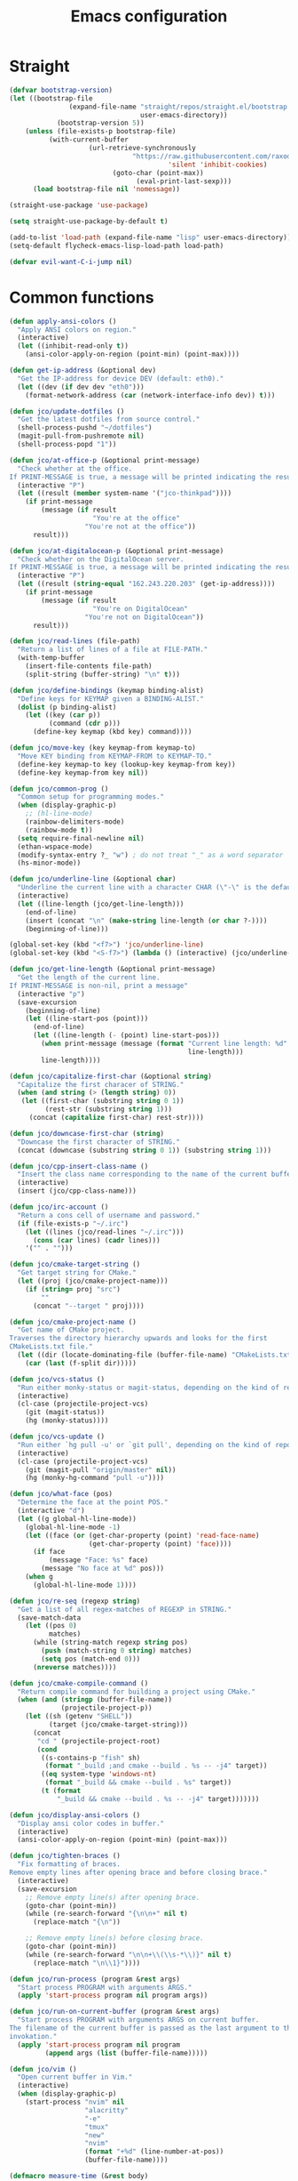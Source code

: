 #+TITLE: Emacs configuration
#+PROPERTY: header-args:emacs-lisp :tangle init.el
#+startup: overview

* Straight
#+begin_src emacs-lisp
(defvar bootstrap-version)
(let ((bootstrap-file
               (expand-file-name "straight/repos/straight.el/bootstrap.el"
                                 user-emacs-directory))
            (bootstrap-version 5))
    (unless (file-exists-p bootstrap-file)
          (with-current-buffer
                    (url-retrieve-synchronously
                               "https://raw.githubusercontent.com/raxod502/straight.el/develop/install.el"
                                        'silent 'inhibit-cookies)
                          (goto-char (point-max))
                                (eval-print-last-sexp)))
      (load bootstrap-file nil 'nomessage))

(straight-use-package 'use-package)

(setq straight-use-package-by-default t)

(add-to-list 'load-path (expand-file-name "lisp" user-emacs-directory))
(setq-default flycheck-emacs-lisp-load-path load-path)

(defvar evil-want-C-i-jump nil)
#+end_src
* Common functions
#+begin_src emacs-lisp
(defun apply-ansi-colors ()
  "Apply ANSI colors on region."
  (interactive)
  (let ((inhibit-read-only t))
    (ansi-color-apply-on-region (point-min) (point-max))))

(defun get-ip-address (&optional dev)
  "Get the IP-address for device DEV (default: eth0)."
  (let ((dev (if dev dev "eth0")))
    (format-network-address (car (network-interface-info dev)) t)))

(defun jco/update-dotfiles ()
  "Get the latest dotfiles from source control."
  (shell-process-pushd "~/dotfiles")
  (magit-pull-from-pushremote nil)
  (shell-process-popd "1"))

(defun jco/at-office-p (&optional print-message)
  "Check whether at the office.
If PRINT-MESSAGE is true, a message will be printed indicating the result."
  (interactive "P")
  (let ((result (member system-name '("jco-thinkpad"))))
    (if print-message
        (message (if result
                     "You're at the office"
                   "You're not at the office"))
      result)))

(defun jco/at-digitalocean-p (&optional print-message)
  "Check whether on the DigitalOcean server.
If PRINT-MESSAGE is true, a message will be printed indicating the result."
  (interactive "P")
  (let ((result (string-equal "162.243.220.203" (get-ip-address))))
    (if print-message
        (message (if result
                     "You're on DigitalOcean"
                   "You're not on DigitalOcean"))
      result)))

(defun jco/read-lines (file-path)
  "Return a list of lines of a file at FILE-PATH."
  (with-temp-buffer
    (insert-file-contents file-path)
    (split-string (buffer-string) "\n" t)))

(defun jco/define-bindings (keymap binding-alist)
  "Define keys for KEYMAP given a BINDING-ALIST."
  (dolist (p binding-alist)
    (let ((key (car p))
          (command (cdr p)))
      (define-key keymap (kbd key) command))))

(defun jco/move-key (key keymap-from keymap-to)
  "Move KEY binding from KEYMAP-FROM to KEYMAP-TO."
  (define-key keymap-to key (lookup-key keymap-from key))
  (define-key keymap-from key nil))

(defun jco/common-prog ()
  "Common setup for programming modes."
  (when (display-graphic-p)
    ;; (hl-line-mode)
    (rainbow-delimiters-mode)
    (rainbow-mode t))
  (setq require-final-newline nil)
  (ethan-wspace-mode)
  (modify-syntax-entry ?_ "w") ; do not treat "_" as a word separator
  (hs-minor-mode))

(defun jco/underline-line (&optional char)
  "Underline the current line with a character CHAR (\"-\" is the default)."
  (interactive)
  (let ((line-length (jco/get-line-length)))
    (end-of-line)
    (insert (concat "\n" (make-string line-length (or char ?-))))
    (beginning-of-line)))

(global-set-key (kbd "<f7>") 'jco/underline-line)
(global-set-key (kbd "<S-f7>") (lambda () (interactive) (jco/underline-line ?=)))

(defun jco/get-line-length (&optional print-message)
  "Get the length of the current line.
If PRINT-MESSAGE is non-nil, print a message"
  (interactive "p")
  (save-excursion
    (beginning-of-line)
    (let ((line-start-pos (point)))
      (end-of-line)
      (let ((line-length (- (point) line-start-pos)))
        (when print-message (message (format "Current line length: %d"
                                             line-length)))
        line-length))))

(defun jco/capitalize-first-char (&optional string)
  "Capitalize the first characer of STRING."
  (when (and string (> (length string) 0))
   (let ((first-char (substring string 0 1))
         (rest-str (substring string 1)))
     (concat (capitalize first-char) rest-str))))

(defun jco/downcase-first-char (string)
  "Downcase the first character of STRING."
  (concat (downcase (substring string 0 1)) (substring string 1)))

(defun jco/cpp-insert-class-name ()
  "Insert the class name corresponding to the name of the current buffer."
  (interactive)
  (insert (jco/cpp-class-name)))

(defun jco/irc-account ()
  "Return a cons cell of username and password."
  (if (file-exists-p "~/.irc")
    (let ((lines (jco/read-lines "~/.irc")))
      (cons (car lines) (cadr lines)))
    '("" . "")))

(defun jco/cmake-target-string ()
  "Get target string for CMake."
  (let ((proj (jco/cmake-project-name)))
    (if (string= proj "src")
        ""
      (concat "--target " proj))))

(defun jco/cmake-project-name ()
  "Get name of CMake project.
Traverses the directory hierarchy upwards and looks for the first
CMakeLists.txt file."
  (let ((dir (locate-dominating-file (buffer-file-name) "CMakeLists.txt")))
    (car (last (f-split dir)))))

(defun jco/vcs-status ()
  "Run either monky-status or magit-status, depending on the kind of repo."
  (interactive)
  (cl-case (projectile-project-vcs)
    (git (magit-status))
    (hg (monky-status))))

(defun jco/vcs-update ()
  "Run either `hg pull -u' or `git pull', depending on the kind of repo."
  (interactive)
  (cl-case (projectile-project-vcs)
    (git (magit-pull "origin/master" nil))
    (hg (monky-hg-command "pull -u"))))

(defun jco/what-face (pos)
  "Determine the face at the point POS."
  (interactive "d")
  (let ((g global-hl-line-mode))
    (global-hl-line-mode -1)
    (let ((face (or (get-char-property (point) 'read-face-name)
                    (get-char-property (point) 'face))))
      (if face
          (message "Face: %s" face)
        (message "No face at %d" pos)))
    (when g
      (global-hl-line-mode 1))))

(defun jco/re-seq (regexp string)
  "Get a list of all regex-matches of REGEXP in STRING."
  (save-match-data
    (let ((pos 0)
          matches)
      (while (string-match regexp string pos)
        (push (match-string 0 string) matches)
        (setq pos (match-end 0)))
      (nreverse matches))))

(defun jco/cmake-compile-command ()
  "Return compile command for building a project using CMake."
  (when (and (stringp (buffer-file-name))
             (projectile-project-p))
    (let ((sh (getenv "SHELL"))
          (target (jco/cmake-target-string)))
      (concat
       "cd " (projectile-project-root)
       (cond
        ((s-contains-p "fish" sh)
         (format "_build ;and cmake --build . %s -- -j4" target))
        ((eq system-type 'windows-nt)
         (format "_build && cmake --build . %s" target))
        (t (format
            "_build && cmake --build . %s -- -j4" target)))))))

(defun jco/display-ansi-colors ()
  "Display ansi color codes in buffer."
  (interactive)
  (ansi-color-apply-on-region (point-min) (point-max)))

(defun jco/tighten-braces ()
  "Fix formatting of braces.
Remove empty lines after opening brace and before closing brace."
  (interactive)
  (save-excursion
    ;; Remove empty line(s) after opening brace.
    (goto-char (point-min))
    (while (re-search-forward "{\n\n+" nil t)
      (replace-match "{\n"))

    ;; Remove empty line(s) before closing brace.
    (goto-char (point-min))
    (while (re-search-forward "\n\n+\\(\\s-*\\)}" nil t)
      (replace-match "\n\\1}"))))

(defun jco/run-process (program &rest args)
  "Start process PROGRAM with arguments ARGS."
  (apply 'start-process program nil program args))

(defun jco/run-on-current-buffer (program &rest args)
  "Start process PROGRAM with arguments ARGS on current buffer.
The filename of the current buffer is passed as the last argument to the process
invokation."
  (apply 'start-process program nil program
         (append args (list (buffer-file-name)))))

(defun jco/vim ()
  "Open current buffer in Vim."
  (interactive)
  (when (display-graphic-p)
    (start-process "nvim" nil
                   "alacritty"
                   "-e"
                   "tmux"
                   "new"
                   "nvim"
                   (format "+%d" (line-number-at-pos))
                   (buffer-file-name))))

(defmacro measure-time (&rest body)
  "Measure the time it takes to evaluate BODY."
  `(let ((time (current-time)))
     ,@body
     (message "%.06f" (float-time (time-since time)))))

(defun jco/find-buffers-by-regex (re)
  "Find the first buffer with a name matching RE."
  (seq-filter (lambda(b) (string-match re (buffer-name b))) (buffer-list)))

(defun jco/select-bottom-window ()
  "Select the bottommost window."
  (let ((bottom-window (selected-window))
        window-below)
    (while (setq window-below (window-in-direction 'below bottom-window))
      (setq bottom-window window-below))
    (select-window bottom-window)))

(defmacro jco/toggle-mode (mode)
  "Toggle between `MODE' and `normal-mode'."
  `(if (bound-and-true-p ,mode)
       (normal-mode)
     (funcall (quote ,mode))))

(defun jco/show-elec-pairs ()
  "Show the `electric-pair-pairs' and `electric-pair-text-pairs' lists."
  (interactive)
  (let ((s1 (mapcar (lambda (cs)
                      (cons (format "%c" (car cs)) (format "%c" (cdr cs))))
                    electric-pair-pairs))
        (s2 (mapcar (lambda (cs)
                      (cons (format "%c" (car cs)) (format "%c" (cdr cs))))
                    electric-pair-text-pairs)))
    (message "electric-pair-pairs: %s" (prin1-to-string s1))
    (message "electric-pair-text-pairs: %s" (prin1-to-string s2))))
#+end_src
* Evil
#+begin_src emacs-lisp
(defun jco/bind-exit-insert-mode (first-key second-key)
  "Add binding to exit insert mode using FIRST-KEY followed by SECOND-KEY."
  (define-key evil-insert-state-map (char-to-string ?l)
    #'jco/maybe-exit)
  (evil-define-command jco/maybe-exit ()
    :repeat change
    (interactive)
    (let ((modified (buffer-modified-p)))
      (insert (char-to-string ?l))
      (let ((evt (read-event (format "Insert %c to exit insert state" ?j)
                             nil 0.25)))
        (cond
         ((null evt) (message ""))
         ((and (integerp evt) (char-equal evt ?h))
          (delete-char -1)
          (set-buffer-modified-p modified)
          (push 'escape unread-command-events))
         (t (setq unread-command-events (append unread-command-events
                                                (list evt)))))))))

(defun bind-window-keys (keymap)
  "Apply windmove key bindings to KEYMAP."
  (bind-keys :map keymap
    ("C-w h"   . windmove-left)
    ("C-w C-h" . windmove-left)
    ("C-w j"   . windmove-down)
    ("C-w C-j" . windmove-down)
    ("C-w k"   . windmove-up)
    ("C-w C-k" . windmove-up)
    ("C-w l"   . windmove-right)
    ("C-w C-l" . windmove-right)
    ("C-w v"   . evil-window-vsplit)
    ("C-w C-v" . evil-window-vsplit)
    ("C-w s"   . evil-window-split)
    ("C-w C-s" . evil-window-split)
    ("C-w c"   . evil-window-delete)
    ("C-w C-c" . evil-window-delete)))

(use-package evil-leader
  :after evil
  :init
  ;; Enable global-evil-leader-mode before evil-mode, to make leader key work
  ;; in *Messages* and *scratch* buffers.
  (global-evil-leader-mode)
  :config
  (evil-leader/set-leader ",")
  (evil-leader/set-key "," 'evil-repeat-find-char-reverse)
  (setq evil-leader/in-all-states t)
  (evil-leader/set-key "V" 'jco/vcs-status)

  (evil-leader/set-key "n n" 'narrow-to-defun)
  (evil-leader/set-key "n r" 'narrow-to-region)
  (evil-leader/set-key "n s" 'org-narrow-to-subtree)
  (evil-leader/set-key "n w" 'widen)

  (evil-leader/set-key "i n" '(lambda ()
                                (interactive)
                                (when (eq evil-state 'normal)
                                  (forward-char))
                                (insert user-full-name)))

  (evil-leader/set-key "i m" '(lambda ()
                                (interactive)
                                (when (eq evil-state 'normal)
                                  (forward-char))
                                (insert user-mail-address)))

  (evil-leader/set-key "e f" 'jco/what-face)
  (evil-leader/set-key "e w" 'ace-window)

  (evil-leader/set-key "x b" 'browse-url)
  (evil-leader/set-key "x n" #'normal-mode)
  (evil-leader/set-key "x w" 'woman)

  (evil-leader/set-key "g n"
    (lambda ()
      (interactive)
      (browse-url "https://github.com/notifications"))))

(use-package evil
  :ensure t
  :init
  (setq evil-want-integration t)
  (setq evil-want-keybinding nil)

  :config
  (evil-mode)
  (evil-set-undo-system
   (if (version<= "28" emacs-version)
       'undo-redo
     'undo-tree))

  ;; Disable certain evil keys to make useful company-mode bindings work.
  (unbind-key "C-n" evil-insert-state-map)
  (unbind-key "C-p" evil-insert-state-map)
  ;; (unbind-key "C-r" evil-insert-state-map)
  (unbind-key "C-s" evil-insert-state-map)
  (unbind-key "C-t" evil-normal-state-map)
  (setq evil-want-C-w-in-emacs-state t)

  (with-eval-after-load 'evil-maps
    (define-key evil-motion-state-map (kbd "RET") nil)
    (define-key evil-motion-state-map (kbd "C-]") nil))

  ;; Set other modes than evil-mode for the following modes.
  (dolist (mode-map '((ag-mode                   . emacs)
                      (cider-browse-ns-mode      . emacs)
                      (compilation-mode          . motion)
                      (dashboard-mode            . emacs)
                      (deft-mode                 . emacs)
                      (doc-view-mode             . emacs)
                      (elfeed-search-mode        . emacs)
                      (elfeed-show-mode          . emacs)
                      (esup-mode                 . emacs)
                      (eww-mode                  . emacs)
                      (eww-history-mode          . emacs)
                      (fireplace-mode            . emacs)
                      (flycheck-error-list-mode  . motion)
                      (forge-pullreq-list-mode   . emacs)
                      (forge-topic-list-mode     . emacs)
                      (git-commit-mode           . insert)
                      (git-rebase-mode           . emacs)
                      (godoc-mode                . motion)
                      (profiler-report-mode      . emacs)
                      (sdcv-mode                 . emacs)
                      (sesman-browser-mode       . emacs)
                      (sx-question-list-mode     . emacs)
                      (sx-question-mode          . emacs)
                      (term-mode                 . emacs)
                      (xkcd-mode                 . emacs)
                      (yagist-list-mode          . emacs)))
    (evil-set-initial-state (car mode-map) (cdr mode-map)))

  (defadvice org-goto (around make-it-evil activate)
    "Disable evil-mode mappings for org-goto."
    (let ((evil-emacs-state-modes (cons 'org-mode evil-emacs-state-modes)))
      ad-do-it
      (evil-change-state evil-state)))

  (jco/move-key (kbd "RET") evil-motion-state-map evil-normal-state-map)
  (jco/move-key " " evil-motion-state-map evil-normal-state-map)

  (define-key evil-normal-state-map (kbd "+") 'rotate-word-at-point)
  (define-key evil-normal-state-map (kbd "M-.") nil)
  (define-key evil-insert-state-map (kbd "C-k") nil) ;; Conflicts with Company.

  (setq local-function-key-map (delq '(kp-tab . [9]) local-function-key-map))
  (when (display-graphic-p)
    (define-key evil-normal-state-map (kbd "C-i") 'evil-jump-forward))

  (jco/define-bindings 'evil-window-map
                       '(("C-h" . windmove-left)
                         ("C-j" . windmove-down)
                         ("C-k" . windmove-up)
                         ("C-l" . windmove-right)))

  (jco/bind-exit-insert-mode ?l ?h) ;; Colemak specific
  (setq evil-flash-delay 3600))

(use-package evil-collection
  :after evil
  :ensure t
  :config
  (evil-collection-init))

(use-package evil-exchange
  :after evil
  :init
  (evil-exchange-cx-install))

(use-package evil-matchit
  :after evil
  :config
  (global-evil-matchit-mode))

(use-package evil-goggles
  :after evil
  :config
  (evil-goggles-mode))

(use-package evil-search-highlight-persist
  :after (evil facemenu)
  :bind (:map evil-search-highlight-persist-map
     ("C-x SPC" . evil-search-highlight-persist-remove-all)
     ("C-x C-SPC" . evil-search-highlight-persist-remove-all))
  :init
  (global-evil-search-highlight-persist t))

(add-hook 'edebug-mode-hook 'evil-normalize-keymaps)

(use-package evil-surround
  :after evil
  :init
  (global-evil-surround-mode)
  :config
  (dolist (hook '(emacs-lisp-mode-hook erc-mode-hook org-mode-hook))
    (add-hook hook
              (lambda ()
                (push '(?` . ("`" . "'")) evil-surround-pairs-alist)))))

(evil-leader/set-key "v d" 'vc-diff)
(evil-leader/set-key "D" 'ediff-current-file)

(evil-leader/set-key "g g" 'ggtags-find-tag-dwim)

(evil-leader/set-key "SPC" 'cycle-spacing)
(evil-leader/set-key "RET" 'delete-blank-lines)

(use-package evil-nerd-commenter
  :after evil
  :config
  (global-set-key (kbd "M-;") 'evilnc-comment-or-uncomment-lines)
  (evil-leader/set-key
    "c i" 'evilnc-comment-or-uncomment-lines
    "c l" 'evilnc-quick-comment-or-uncomment-to-the-line
    "c c" 'evilnc-copy-and-comment-lines
    "c p" 'evilnc-comment-or-uncomment-paragraphs
    "c v" 'evilnc-toggle-invert-comment-line-by-line
    "c b" 'comment-box))

(cl-defun jco/move-window-to-bottom (&optional (height 20))
  "Move window to bottom and make it be HEIGHT lines high.
Useful for REPL windows."
  (interactive)
  (evil-window-move-very-bottom)
  (evil-window-set-height height))
#+end_src
* Projectile
#+begin_src emacs-lisp
(use-package projectile
  :defer t
  :init
  (projectile-mode)
  :config
  (define-key projectile-mode-map (kbd "C-c p") 'projectile-command-map)
  (when (not (eq system-type 'windows-nt))
    (setq projectile-indexing-method 'native))
  (setq projectile-enable-caching t)
  (evil-leader/set-key ". c" #'projectile-commander)
  (def-projectile-commander-method ?a
    "Ag."
    (counsel-projectile-ag))
  (def-projectile-commander-method ?F
    "Git fetch."
    (magit-status)
    (if (fboundp 'magit-fetch-from-upstream)
        (call-interactively #'magit-fetch-from-upstream)
      (call-interactively #'magit-fetch-current)))
  (def-projectile-commander-method ?j
    "Jack-in."
    (let* ((opts (projectile-current-project-files))
           (file (ido-completing-read
                  "Find file: "
                  opts
                  nil nil nil nil
                  (car (cl-member-if
                        (lambda (f)
                          (string-match "core\\.clj\\'" f))
                        opts)))))
      (find-file (expand-file-name
                  file (projectile-project-root)))
      (run-hooks 'projectile-find-file-hook)
      (cider-jack-in))))
#+end_src
* Basic UI
#+begin_src emacs-lisp
(menu-bar-mode -1)
;; Change for different username.
(setq inhibit-startup-echo-area-message "jco")
(setq inhibit-startup-message t)

(defun jco/no-final-newline ()
  (setq require-final-newline nil)
  (setq mode-require-final-newline nil))

(defun jco/tabs-are-ok ()
  (setq ethan-wspace-errors (remove 'tabs ethan-wspace-errors)))

(use-package ethan-wspace
  :config
  (jco/no-final-newline)
  (global-set-key (kbd "M-<backspace>") 'ethan-wspace-clean-all)
  (global-set-key (kbd "M-S-<backspace>") 'delete-trailing-whitespace)

  (add-hook 'makefile-mode-hook 'jco/tabs-are-ok)

  (add-hook 'sml-mode-hook 'jco/no-final-newline t)
  (add-hook 'fsharp-mode-hook 'jco/no-final-newline t)
  (add-hook 'ruby-mode-hook 'jco/no-final-newline t)
  (defadvice ruby-mode-variables (after reset-final-newline activate compile)
    "Reset final-newline that ruby-mode enforces but conflicts with
ethan-wspace."
    (jco/no-final-newline)))

(use-package whitespace
  :config
  (setq-default whitespace-style '(face tabs trailing
                                        space-before-tab indentation
                                        empty space-after-tab tab-mark))
  (add-hook 'after-init-hook
            (lambda ()
              (set-face-background 'whitespace-trailing "#82589f"))))

(global-set-key (kbd "C-M-S-<backspace>") 'jco/tighten-braces)
(evil-leader/set-key "s b" 'jco/tighten-braces)
#+end_src
* Company
#+begin_src emacs-lisp
(use-package company
  :init
  (add-hook 'after-init-hook 'global-company-mode)

  :bind (([C-iso-lefttab] . company-ispell)
         :map company-active-map
         ("C-j" . company-select-next-or-abort)
         ("C-k" . company-select-previous-or-abort)
         ("C-n" . company-select-next-or-abort)
         ("C-p" . company-select-previous-or-abort)
         ("<backtab>" . company-select-previous-or-abort)
         ("C-d" . company-show-doc-buffer)
         ("M-." . company-show-location)
         ("RET" . company-complete-selection))

  :config
  (add-to-list 'completion-styles 'initials t)
  (setq company-tooltip-align-annotations t)
  (setq company-dabbrev-ignore-case 'keep-prefix)
  (setq company-dabbrev-code-ignore-case nil)
  (setq company-dabbrev-downcase nil)

  (setq company-tooltip-limit 20)
  (setq company-minimum-prefix-length 1)
  (setq company-idle-delay 0.0)
  (setq company-echo-delay 0)
  ;; (setq company-begin-commands '(self-insert-command))
  (setq company-transformers '(company-sort-by-occurrence)))

(use-package company-box
  :if (display-graphic-p)
  :hook (company-mode . company-box-mode))
#+end_src
* Miscellaneous
#+begin_src emacs-lisp
;;; Avoid the empty (custom-set-faces) at end of init.el.
(setq custom-file (expand-file-name (concat user-emacs-directory "custom.el")))
(load custom-file)

(setq ad-redefinition-action 'accept)

(setq-default explicit-shell-file-name "/bin/bash")

(define-minor-mode jco/my-keys-mode
  "Minor mode for my personal keybindings."
  :global t
  :keymap (make-sparse-keymap))

(add-hook 'jco/my-keys-mode-hook
          (lambda ()
            (evil-normal-state)))

(add-hook 'prog-mode-hook #'jco/common-prog)

(add-hook 'picture-mode
          (lambda ()
            (setq evil-undo-system 'undo-redo)))

(jco/my-keys-mode)

(setq save-interprogram-paste-before-kill t)
(setq focus-follows-mouse t)
(setq display-line-numbers-type 'relative)
(global-display-line-numbers-mode)

(column-number-mode)
(menu-bar-mode -1)
(when (display-graphic-p)
  (scroll-bar-mode -1))
(tool-bar-mode -1)
(global-auto-revert-mode)
(add-to-list 'revert-without-query ".*\\.pdf\\'")
(global-font-lock-mode)
(setq select-enable-primary t)
(global-whitespace-mode)
(setq calendar-week-start-day 1)

(setq-default fill-column 80)
(global-display-fill-column-indicator-mode)

(global-hl-line-mode -1)

(setq epg-pinentry-mode 'ask)

(setq-default sh-indent-after-continuation 'always)

(defun prevent-whitespace-mode-for-magit ()
  (not (derived-mode-p 'magit-mode)))

(setq ediff-window-setup-function 'ediff-setup-windows-plain)
(setq ediff-diff-options "-w")

(winner-mode)
(define-key jco/my-keys-mode-map (kbd "C-x C-j") (lambda ()
                                                   (interactive)
                                                   (dired ".")))

(define-key jco/my-keys-mode-map (kbd "C-c j")
  (lambda ()
    (interactive)
    (require 'calendar)
    (let* ((year (caddr (calendar-current-date)))
           (file-name (format "~/ledgers/%s.journal" year)))
      (find-file (expand-file-name file-name)))))

(when (eq system-type 'gnu/linux)
  (setq browse-url-browser-function 'browse-url-generic
        browse-url-generic-program "google-chrome-stable"))

(modify-syntax-entry ?_ "w") ;; do not treat "_" as a word separator

(defalias 'yes-or-no-p 'y-or-n-p)
(setq auto-save-default nil)
(setq make-backup-files nil)

(setq evil-motion-state-modes
      (append '(debugger-mode) evil-motion-state-modes))

(global-set-key (kbd "M-u") 'upcase-dwim)
(global-set-key (kbd "M-l") 'downcase-dwim)

(setq-default c-basic-offset 4)
(evil-leader/set-key-for-mode 'c-mode "a" #'ff-find-other-file)
(evil-leader/set-key-for-mode 'c++-mode "a" #'ff-find-other-file)

;; This is to get correct results for some UTF-8 characters in `psql' results.
(setenv "LC_ALL" "en_US.UTF-8")

(add-hook 'doc-view-mode-hook
          (lambda ()
            (when (fboundp 'nlinum-mode)
              (nlinum-mode -1))
            (define-key doc-view-mode-map "\C-w" 'evil-window-map)))

(add-hook 'eww-mode-hook
          (lambda ()
            (define-key eww-mode-map "\C-w" 'evil-window-map)))

(add-hook 'messages-buffer-mode-hook 'ansi-color-for-comint-mode-on)

(add-hook 'conf-mode-hook
          (lambda ()
            (modify-syntax-entry ?_ "w")))

(setq prolog-system 'gnu)

(add-hook 'prolog-mode-hook
          (lambda ()
            (setq evil-shift-width 4)))

(add-hook 'sql-mode-hook
          (lambda ()
            (setq evil-shift-width 4)
            (modify-syntax-entry ?- "w" sql-mode-syntax-table)))

(add-hook 'TeX-mode-hook
          (lambda ()
            (setq evil-shift-width 2)))

(add-hook 'octave-mode-hook
          (lambda ()
            (setq evil-shift-width 2)))

(add-hook 'markdown-mode-hook
          (lambda ()
            (auto-fill-mode)
            (setq evil-shift-width 4)
            (modify-syntax-entry ?- "w") ;; do not treat "_" as a word separator
            (footnote-mode)
            (turn-on-orgtbl)
            (setq markdown-gfm-use-electric-backquote nil)
            (setq markdown-spaces-after-code-fence 0)
            (setq markdown-gfm-additional-languages '("bash"))))

(defadvice view-emacs-news (after evil-motion-state-in-news-view
                                  activate compile)
  "Enable evil motion state."
  (evil-motion-state))

(defadvice view-emacs-problems (after evil-motion-state-in-problems-view
                                      activate compile)
  "Enable evil motion state."
  (evil-motion-state))

(jco/define-bindings minibuffer-inactive-mode-map
                     '(("C-n" . ido-next-match)
                       ("C-p" . ido-prev-match)))

(setq compilation-scroll-output t)

(add-to-list 'auto-mode-alist
             '("/\\(rfc\\|std\\)[0-9]+\\.txt\\'" . rfcview-mode))

(autoload 'rfcview-mode "rfcview" nil t)

(add-to-list 'auto-mode-alist '("\\.m\\'" . octave-mode))

(use-package pkgbuild-mode
  :defer t)

(use-package pretty-hydra
  :defer t)

(use-package project
  :after magit)

(use-package ace-isearch
  :disabled t
  :config
  (global-ace-isearch-mode))

(use-package ace-link
  :init
  (ace-link-setup-default "f"))

(use-package ace-window
  :init
  (global-set-key [remap other-window] 'ace-window))

(use-package adoc-mode
  :disabled t
  :init
  (add-to-list 'auto-mode-alist '("\\.adoc\\'" . adoc-mode)))

(use-package aggressive-indent
  :config
  (add-to-list
   'aggressive-indent-dont-indent-if
   '(and (derived-mode-p 'c-mode 'c++-mode 'java-mode)
         (null (string-match "\\([;{}]\\|\\b\\(if\\|for\\|while\\)\\b\\)"
                             (thing-at-point 'line))))))

(use-package ahk-mode)

(use-package alert
  :config (setq alert-default-style 'libnotify))

(use-package all-the-icons-dired
  :disabled t
  :if (display-graphic-p)
  :config
  (add-hook 'dired-mode-hook 'all-the-icons-dired-mode))

(use-package ansible
  :defer t)

(use-package anzu
  :config
  (global-anzu-mode))

(use-package auto-yasnippet
  :config
  (evil-leader/set-key "y c" #'aya-create)
  (evil-leader/set-key "y e" #'aya-expand))

(use-package avy
  :config
  (setq avy-keys '(?a ?r ?s ?t ?d ?h ?n ?e ?i ?o)) ;; Colemak specific

  (evil-leader/set-key "f" 'evil-avy-goto-char)
  (evil-leader/set-key "#" 'evil-avy-goto-line)
  (evil-leader/set-key "F" 'evil-avy-goto-word-or-subword-1)
  (evil-leader/set-key "/" 'avy-goto-char-timer)
  (evil-declare-not-repeat 'avy-goto-char-timer)
  (avy-setup-default)
  (setq avy-case-fold-search nil))

(use-package bookmark+
  :disabled t
  :straight (bookmark-plus :type git :host github
                           :repo "emacsmirror/bookmark-plus")
  :defer t
  :config
  (bmkp-info-auto-bookmark-mode))

(use-package buffer-move
  :if (not (eq system-type 'windows-nt))
  :config
  (jco/define-bindings jco/my-keys-mode-map
                       '(("<C-S-up>"    . buf-move-up)
                         ("<C-S-down>"  . buf-move-down)
                         ("<C-S-left>"  . buf-move-left)
                         ("<C-S-right>" . buf-move-right))))

(use-package calfw
  :disabled t
  :commands cfw:open-org-calendar
  :config
  (setq cfw:display-calendar-holidays nil))

(use-package calfw-org
  :disabled t
  :after calfw)

(use-package crystal-mode
  :defer t)

(use-package csv-mode
  :defer t)

(use-package cypher-mode
  :defer t)

(use-package dash-functional
  :defer t)

(use-package deadgrep
  :bind (:map deadgrep-mode-map
         ("j" . deadgrep-forward)
         ("k" . deadgrep-backward))
  :init
  (evil-leader/set-key "d g" 'deadgrep)
  :config
  (evil-set-initial-state 'deadgrep-mode 'emacs))

(use-package deft
  :custom
  (deft-directory "~/org/roam")
  (deft-recursive t)
  :config
  (add-hook 'deft-mode-hook
            (lambda ()
              (display-line-numbers-mode -1))))

(use-package desktop
  :config
  (push ".*" desktop-clear-preserve-buffers))

(use-package dhall-mode
  :defer t
  :custom
  (dhall-use-header-line nil)
  (dhall-format-at-save nil)
  :config
  ;; Note that a working LSP integration depends on `dhall-lsp-server' being
  ;; installed in your system. Preferably install this using:
  ;; `nix-env -i dhall-lsp-server'.
  (add-to-list 'lsp-language-id-configuration '(dhall-mode . "dhall"))
  (lsp-register-client
   (make-lsp-client :new-connection (lsp-stdio-connection "dhall-lsp-server")
                    :major-modes '(dhall-mode)
                    :server-id 'dhall-lsp-server))

  (add-hook 'dhall-mode-hook
            (lambda ()
              (lsp-deferred)

              ;; This is necessary to auto-insert matching " in `dhall-mode'.
              (sp-local-pair 'dhall-mode "\"" "\"" :actions '(add))

              ;; Do not treat "-" as a word separator.
              (modify-syntax-entry ?- "w"))))

(use-package dired+
  :straight (dired-plus :type git :host github :repo "emacsmirror/dired-plus")
  :after dired
  :init
  (setq dired-dwim-target t)
  :config
  (diredp-toggle-find-file-reuse-dir 1)
  (define-key dired-mode-map "\C-w" 'evil-window-map)
  (add-hook 'dired-mode-hook (lambda () (evil-matchit-mode -1))))

(use-package diredful
  :disabled t
  :after dired
  :config
  (diredful-mode))

(use-package direnv
  :config
  (direnv-mode))

(defun mydired-sort ()
  "Sort dired listings with directories first."
  (save-excursion
    (let (buffer-read-only)
      (forward-line 2) ;; beyond dir. header
      (sort-regexp-fields t "^.*$" "[ ]*." (point) (point-max)))
    (set-buffer-modified-p nil)))

(defadvice dired-readin (after dired-after-updating-hook first () activate)
  "Sort dired listings with directories first, before adding marks."
  (mydired-sort))

(use-package dired-subtree
  :after dired+
  :config
  (bind-keys :map dired-mode-map
    ("i" . dired-subtree-insert)
    (";" . dired-subtree-remove)))

(use-package docker-compose-mode
  :defer t)

(use-package dockerfile-mode
  :defer t)

(use-package ecb
  :defer t
  :config
  (setq ecb-tip-of-the-day nil))

(use-package eclim
  :disabled t
  :config
  ;; (setq eclimd-autostart t)
  (setq eclimd-autostart-with-default-workspace t)
  (setq eclim-eclipse-dirs "~/eclipse/java-oxygen/eclipse")
  (setq eclim-executable
        (expand-file-name "~/.p2/pool/plugins/org.eclim_2.7.2/bin/eclim"))
  (setq eclimd-default-workspace (expand-file-name "~/eclipse-workspace"))
  (evil-set-initial-state 'eclim-problems-mode 'emacs)
  (evil-set-initial-state 'eclim-project-mode 'emacs)
  (add-hook 'java-mode-hook
            (lambda ()
              ;; `electric-pair-mode' causes extra closing parenthesis to be
              ;; inserted.
              (electric-pair-mode -1)

              (eclim-mode)
              (evil-leader/set-key "e b" 'eclim-project-build)
              (evil-leader/set-key "e c" 'eclim-project-create)
              (evil-leader/set-key "e r" 'eclim-run-class)
              (setq help-at-pt-display-when-idle t)
              (setq help-at-pt-timer-delay 0.1)
              (help-at-pt-set-timer)
              (setq comment-start "//"
                    comment-end "")
              (jco/define-bindings
               java-mode-map
               '(("M-g M-n" . eclim-problems-next-same-file)
                 ("M-g n" . eclim-problems-next-same-file)
                 ("M-g M-p" . eclim-problems-prev-same-file)
                 ("M-g p" . eclim-problems-prev-same-file))))))

(use-package elm-mode
  :defer t
  :config
  (remove-hook 'elm-mode-hook 'elm-indent-mode)
  (add-hook 'elm-mode-hook #'elm-format-on-save-mode)
  (unbind-key (kbd "<tab>") 'elm-indent-simple-mode-map))

(use-package gcmh
  :config
  (gcmh-mode))

(use-package gif-screencast
  :defer t
  :bind (:map gif-screencast-mode-map
         ("<f1>" . gif-screencast-stop)
         ("<f2>" . gif-screencast-toggle-pause))
  :config
  (setq gif-screencast-args '("--quality" "75" "--focused")))

(defmacro jco/set-eyebrowse-win-bindings ()
  "Generate evil-leader bindings for switching eyebrowse windows."
  `(progn ,@(mapcar
             (lambda (i)
               (let ((sym (intern
                           (format "eyebrowse-switch-to-window-config-%d" i))))
                 (evil-leader/set-key (format "w %d" i) sym)))
             (number-sequence 0 9))))

(use-package eyebrowse
  :init
  (setq eyebrowse-keymap-prefix "")
  :config
  (eyebrowse-mode)
  (setq eyebrowse-mode-line-separator " ")
  (setq eyebrowse-new-workspace t)
  (evil-leader/set-key "w w" 'eyebrowse-switch-to-window-config)
  (evil-leader/set-key "w r" 'eyebrowse-rename-window-config)
  (jco/set-eyebrowse-win-bindings)
  (evil-leader/set-key "w c"
    (lambda ()
      (interactive)
      (when (projectile-project-root)
        (projectile-kill-buffers))
      (eyebrowse-close-window-config)))
  (set-face-foreground 'mode-line-emphasis "#f9ca24"))

(use-package ggtags
  :if (eq system-type 'windows-nt))

(use-package ghub)

(use-package gradle-mode
  :disabled t
  :config
  (add-hook 'java-mode-hook
            (lambda ()
              (setq gradle-executable-path "/opt/gradle-4.6/bin/gradle")
              (gradle-mode)
              (evil-leader/set-key "g r"
                (lambda ()
                  (interactive)
                  (gradle-run "run")))
              (evil-leader/set-key "t t"
                (lambda ()
                  (interactive)
                  (gradle-run "test --info")))
              (evil-leader/set-key "t s" 'gradle-single-test))))

(use-package elec-pair
  :init
  (electric-pair-mode)
  :custom
  (electric-pair-skip-whitespace nil)
  (electric-pair-delete-adjacent-pairs nil)
  (electric-pair-inhibit-predicate 'electric-pair-conservative-inhibit))

(use-package esup
  :defer t
  :config
  (define-key esup-mode-map "\C-w" 'evil-window-map))

(use-package evil-ediff
  :after evil)

(use-package evil-god-state
  :after evil
  :config
  (evil-define-key 'normal jco/my-keys-mode-map (kbd "SPC")
    'evil-execute-in-god-state)
  (evil-define-key 'god jco/my-keys-mode-map [escape] 'evil-god-state-bail))

(use-package evil-ledger
  :after ledger-mode
  :config
  (setq evil-ledger-sort-key "S")
  (add-hook 'ledger-mode-hook #'evil-ledger-mode))

(use-package evil-numbers
  :after evil
  :bind (("C-c +" . evil-numbers/inc-at-pt)
         ("C-c -" . evil-numbers/dec-at-pt)))

(use-package expand-region
  :config
  (define-key jco/my-keys-mode-map (kbd "C-=") 'er/expand-region))

(use-package f)

(use-package fennel-mode)

(use-package fireplace)

(use-package flycheck
  :init
  (add-hook 'after-init-hook #'global-flycheck-mode)
  :config
  (setq flycheck-pos-tip-timeout 0))

(use-package flycheck-haskell
  ;; Disabling this package, since it only gives error:
  ;; "Reading Haskell configuration failed with exit code Segmentation fault and
  ;; output:", when trying to run it in Nix/direnv setup.
  :disabled t
  :hook (haskell-mode . flycheck-haskell-setup))

(use-package flycheck-package
  :config
  (eval-after-load 'flycheck
    '(flycheck-package-setup)))

(use-package flycheck-pos-tip
  :init
  (flycheck-pos-tip-mode))

(use-package forge
  :defer 1
  :config
  (add-hook 'forge-post-mode-hook
            (lambda ()
              (ethan-wspace-mode -1)
              (turn-off-auto-fill)
              (setq truncate-lines nil)
              (setq word-wrap t))))

(use-package fortune
  :if (not (eq system-type 'windows-nt))
  :disabled t
  :config
  (setq fortune-dir "/usr/share/games/fortunes")
  (setq fortune-file "/usr/share/games/fortunes"))

(use-package fortune-cookie
  :if (not (eq system-type 'windows-nt))
  :disabled t
  :config
  (setq fortune-cookie-cowsay-enable t)
  (setq fortune-cookie-cowsay-args "-f tux")
  (fortune-cookie-mode))

(use-package fsharp-mode
  :disabled t
  :defer t)

(use-package fuzzy
  :disabled t
  :config
  (turn-on-fuzzy-isearch))

(use-package nix-mode
  :custom
  (evil-shift-width 2)
  :mode "\\.nix\\'"
  :config
  (setenv "DIRENV_ALLOW_NIX" "1")
  (add-to-list 'lsp-language-id-configuration '(nix-mode . "nix"))
  (lsp-register-client
   (make-lsp-client :new-connection (lsp-stdio-connection '("rnix-lsp"))
                    :major-modes '(nix-mode)
                    :server-id 'nix))
  ;; Requires `rnix-lsp' binary.
  (add-hook 'nix-mode-hook
            (lambda ()
              ;; do not treat "-" as a word separator
              (modify-syntax-entry ?- "w")

              (lsp-deferred))))

(use-package nlinum
  :disabled (version< "26" emacs-version)
  :init
  (global-nlinum-mode))

(use-package git-gutter+
  :disabled t
  :if (not (eq system-type 'windows-nt))
  :config
  (global-git-gutter+-mode))

(use-package git-gutter-fringe+
  :disabled t
  :after nlinum
  :if (not (eq system-type 'windows-nt)))

(use-package git-link
  :after magit
  :config
  (setq git-link-open-in-browser t)
  (evil-leader/set-key "g h" 'git-link-homepage)
  (evil-leader/set-key "g l" 'git-link))

(use-package github-notifier
  :disabled t
  :if (locate-file "google-chrome-stable" exec-path exec-suffixes 1)
  :defer 2
  :config
  (github-notifier-mode))

(use-package glsl-mode)

(use-package google-this
  :defer t
  :init
  (evil-leader/set-key "x g" 'google-this))

(use-package guide-key
  :config
  (guide-key-mode)
  ;; (setq guide-key/popup-window-position "right")
  (setq guide-key/guide-key-sequence '("C-x r" "C-x 4" "C-c C-r")))

(use-package j-mode
  :defer t
  :init
  (add-to-list 'auto-mode-alist '("\\.ij[rstp]$" . j-mode))
  :custom
  (j-console-cmd "jconsole")
  :config
  (custom-set-faces
   '(j-verb-face ((t (:foreground "Red"))))
   '(j-adverb-face ((t (:foreground "Green"))))
   '(j-conjunction-face ((t (:foreground "Blue"))))
   '(j-other-face ((t (:foreground "Black"))))))

(use-package help-fns+
  :defer t)

(use-package hide-mode-line)

;; To get colors in html export of org-mode code snippets.
(use-package htmlize)

(use-package insert-shebang
  :defer t)

(use-package ix
  :defer t)

(use-package jinja2-mode
  :defer t)

(use-package js2-mode
  :defer t
  :init
  (add-to-list 'auto-mode-alist '("\\.js\\'" . js2-mode))
  :config
  (setq js2-basic-offset 2)
  (setq js2-mode-show-parse-errors nil)
  (setq js2-mode-show-strict-warnings nil))

(use-package json-mode
  :defer t)

(use-package kurecolor
  :defer t)

(use-package ledger-mode
  :defer t
  :mode "\\.journal\\'"
  :config
  (setq ledger-mode-should-check-version nil)
  (setq ledger-report-links-in-register nil)
  (setq ledger-binary-path "hledger")
  (add-to-list 'ledger-reports
               `("monthly expenses"
                 ,(concat "%(binary) -f %(ledger-file) balance expenses"
                          " --tree --no-total --row-total --average --monthly"))
               t))

(use-package lorem-ipsum
  :defer t)

;; Requirements: Install system package `ghcup-hs-bin', and then:
;; `ghcup install hls' (to install `haskell-language-server').
;; Install `haskell-implicit-hie', and finally run: `gen-hie > hie.yaml' to get
;; a hie configuration.
(use-package lsp-haskell
  :defer t
  :init
  (add-hook 'haskell-mode-hook
            (lambda ()
              (lsp-deferred)
              (setq evil-shift-width 2)
              (define-key haskell-mode-map (kbd "C-c C-c C-s")
                'haskell-mode-stylish-buffer)
              (setq haskell-auto-insert-module-format-string
                    "module %s\n  () where\n\n")
              (haskell-auto-insert-module-template)))
  (add-hook 'haskell-literate-mode-hook #'lsp-deferred))

(use-package lsp-mode
  :hook
  ((c-mode . lsp-deferred)
   (c++-mode . lsp-deferred)

   (clojure-mode . lsp-deferred)

   ;; Requires `gopls' binary.
   (go-mode . lsp-deferred)

   (elm-mode . lsp-deferred))

  :init
  (with-eval-after-load 'lsp-mode
    (evil-leader/set-key
      "l" lsp-command-map))

  :config
  ;; This is to make `lsp-mode' work with `direnv' and pick up the correct
  ;; version of GHC.
  (advice-add 'lsp :before #'direnv-update-environment)
  (setq lsp-modeline-code-actions-enable nil))

(use-package lsp-ui
  :hook (prog-mode . lsp-ui-mode)
  :config
  (evil-leader/set-key "x m" #'lsp-ui-imenu)
  (setq lsp-ui-doc-position 'bottom))

(defun jco/magit-kill-buffers ()
  "Restore window configuration and kill all Magit buffers."
  (interactive)
  (let ((buffers (magit-mode-get-buffers)))
    (magit-restore-window-configuration)
    (mapc #'kill-buffer buffers)))

(defun jco/insert-clubhouse-markdown-link ()
  "Insert a markdown-formatted link (from the clipboard) to a ClubHouse story."
  (interactive)
  (let* ((s (with-temp-buffer
              (yank)
              (buffer-substring-no-properties (point-min) (point-max))))
         (n (save-match-data
              (string-match
               "app\\.clubhouse\\.io/zimpler/story/\\([[:digit:]]+\\)" s)
              (match-string 1 s))))
    (if n
        (insert (format "[ch%s](%s)" n s))
      (message
       "Error: System clipboard doesn't contain a valid ClubHouse story URL"))))

(use-package magit
  :defer 1
  :init
  (let ((filename "~/.nix-profile/bin/emacsclient"))
    (when (file-exists-p filename)
      (setq-default with-editor-emacsclient-executable
                    (expand-file-name filename))))
  :config
  ;; Fix regression where error message is shown when using magit-status while
  ;; having global-whitespace-mode enabled.
  (add-function :before-while whitespace-enable-predicate
    'prevent-whitespace-mode-for-magit)

  ;; Needed for success status message to be shown.
  (setq magit-auto-revert-mode nil)

  (setq magit-display-buffer-function
        #'magit-display-buffer-fullframe-status-v1)
  (evil-leader/set-key "v l" 'magit-log-buffer-file)
  (evil-leader/set-key "v b" 'magit-blame)
  (bind-key "q" #'jco/magit-kill-buffers magit-status-mode-map)
  (unless (display-graphic-p)
    (remove-hook 'magit-section-highlight-hook 'magit-section-highlight)
    (remove-hook 'magit-section-highlight-hook 'magit-diff-highlight))
  (add-hook 'git-commit-setup-hook
            (lambda ()
              (setq fill-column 72)
              (auto-fill-mode)
              (modify-syntax-entry ?- "w")
              (git-commit-turn-on-flyspell)
              (end-of-line)))
  (setq magit-log-margin '(t "%Y-%m-%d %H:%M " magit-log-margin-width t 18))
  (evil-leader/set-key "x L" #'jco/insert-clubhouse-markdown-link)
  (add-hook 'magit-mode-hook
            (lambda ()
              (evil-local-set-key 'normal (kbd "SPC")
                                  'magit-diff-show-or-scroll-up)))
  (map-put magit-clone-name-alist
           "\\`\\(?:bitbucket:\\|bb:\\)\\([^:]+\\)\\'"
           '("bitbucket.org" "bitbucket.user")))

(use-package magit-delta
  :if (locate-file "delta" exec-path exec-suffixes 1)
  :straight (magit-delta :type git :host github
                         :repo "dandavison/magit-delta")
  :after magit
  :config
  (when (< (kurecolor-hex-get-brightness (face-attribute 'default :background))
           0.5)
    (setq magit-delta-delta-args
          `("--plus-color" "#016000"
            "--plus-emph-color" "#02a000"
            "--minus-color" "#840001"
            "--minus-emph-color" "#b60004"
            "--max-line-distance" "0.6"
            "--24-bit-color" ,(if xterm-color--support-truecolor
                                  "always"
                                "never")
            "--color-only")))
  (magit-delta-mode))

(use-package magit-org-todos
  :disabled t
  :after magit
  :config
  (magit-org-todos-autoinsert))

(use-package markdown-mode
  :ensure t
  :commands (markdown-mode gfm-mode)
  :mode (("README\\.md\\'" . gfm-mode))
  :config
  (setq markdown-command
        (concat "pandoc -c file://"
                (expand-file-name
                 (concat user-emacs-directory "github-pandoc.css"))
                " --from gfm -t html5 --mathjax "
                "--highlight-style=tango --standalone "
                "--metadata title=\"*markdown-output*\"")))

(use-package minions
  :config
  (minions-mode)
  (setq minions-mode-line-lighter "#"))

(use-package monky
  :defer t)

(use-package mustache-mode
  :mode "\\.mustache\\'"
  :defer t)

(use-package nginx-mode)

(use-package ob-async)

(use-package olivetti
  :defer t
  :config
  (setq-default olivetti-body-width (+ fill-column 1))
  (add-hook 'olivetti-mode-hook
            (lambda ()
              (setq display-line-numbers nil))))

(use-package org-gcal
  :disabled t
  :after calfw
  :config
  (require 'my-secrets (concat user-emacs-directory "lisp/my-secrets.el.gpg"))
  (setq org-gcal-file-alist
        '(("jonas.collberg@zimpler.com" . "~/Sync/emacs/gcal_zimpler.org"))))

(use-package ormolu
  :after haskell-mode
  :config
  (define-key haskell-mode-map (kbd "C-c C-c C-f") 'ormolu-format-buffer))

(use-package outline
  :init
  (if (version< emacs-version "25.1")
      (add-hook 'ediff-prepare-buffer-hook #'show-all)
    (add-hook 'ediff-prepare-buffer-hook #'outline-show-all)))

(use-package ox-gfm)

(use-package package-build
  :defer t)

(use-package package-utils)

(use-package pdf-tools
  :if (and (not (eq system-type 'windows-nt))
           (display-graphic-p))
  :defer 1
  :init
  (pdf-tools-install)
  :config
  (setq-default pdf-view-display-size 'fit-page)
  ;; (setq pdf-annot-activate-created-annotations t)
  (define-key pdf-view-mode-map (kbd "C-s") 'isearch-forward)
  (add-hook 'pdf-view-mode-hook
            (lambda ()
              (display-line-numbers-mode -1))))

(use-package purescript-mode
  :defer t)

(use-package rainbow-mode)

(use-package rainbow-delimiters)

(use-package recentf
  :defer t
  :config
  (add-to-list 'recentf-exclude "/\\.emacs\\.d/elpa/")
  (add-to-list 'recentf-exclude "/\\.elfeed/index")
  (recentf-mode)
  (setq recentf-max-menu-items 25))

(use-package restclient
  :defer t
  :config
  (dolist (mode-map '((html-mode . motion)
                      (js-mode   . motion)))
    (evil-set-initial-state (car mode-map) (cdr mode-map))))

(defun sp--org-skip-markup (ms mb me)
  (save-excursion
    (and (progn
           (goto-char mb)
           (save-match-data (looking-back "\\sw\\|\\s_\\|\\s.")))
         (progn
           (goto-char me)
           (save-match-data (looking-at "\\sw\\|\\s_\\|\\s."))))))

(use-package smartparens
  :init
  (add-hook 'prog-mode-hook #'smartparens-mode)
  (add-hook 'text-mode-hook #'smartparens-mode)
  (add-hook 'cider-repl-mode-hook #'smartparens-mode)
  :config
  (sp-use-paredit-bindings)
  ;; (sp-pair "\"" nil :actions :rem)
  (show-smartparens-global-mode)
  (setq sp-navigate-interactive-always-progress-point t)
  (jco/define-bindings global-map
                       '(("M-(" . (lambda (&optional arg)
                                    (interactive "P")
                                    (sp-wrap-with-pair "(")))
                         ("M-[" . (lambda (&optional arg)
                                    (interactive "P")
                                    (sp-wrap-with-pair "[")))
                         ("M-{" . (lambda (&optional arg)
                                    (interactive "P")
                                    (sp-wrap-with-pair "{")))
                         ("M-\"" . (lambda (&optional arg)
                                     (interactive "P")
                                     (sp-wrap-with-pair "\"")))))
  (jco/define-bindings smartparens-mode-map
                       '(("M-?" . sp-convolute-sexp)
                         ("C-k" . sp-kill-hybrid-sexp)
                         ("M-j" . sp-join-sexp)
                         ("M-C" . sp-clone-sexp)
                         ("C-M-n" . sp-next-sexp)
                         ("C-M-p" . sp-previous-sexp)
                         ("C-M-e" . sp-up-sexp)
                         ("C-M-d" . sp-down-sexp)
                         ("C-M-a" . sp-backward-down-sexp)
                         ("C-S-d" . sp-beginning-of-sexp)
                         ("C-S-a" . sp-end-of-sexp)))
  (sp-with-modes (cl-set-difference sp-lisp-modes sp-clojure-modes)
    (sp-local-pair "'" nil :actions nil)
    (sp-local-pair "`" "'" :when '(sp-in-string-p sp-in-comment-p))
    (sp-local-pair "`" nil
                   :skip-match
                   (lambda (ms mb me)
                     (cond
                      ((equal ms "'")
                       (or (sp--org-skip-markup ms mb me)
                           (not (sp-point-in-string-or-comment))))
                      (t (not (sp-point-in-string-or-comment)))))))
  (sp-with-modes sp-clojure-modes
    (sp-local-pair "'" nil :actions nil)
    (sp-local-pair "`" nil :actions nil))
  (evil-leader/set-key ")" 'sp-forward-slurp-sexp)
  (evil-leader/set-key "(" 'sp-backward-slurp-sexp)
  (evil-leader/set-key "}" 'sp-forward-barf-sexp)
  (evil-leader/set-key "{" 'sp-backward-barf-sexp))

(use-package speed-type
  :defer t)

(use-package string-inflection
  :config
  (evil-leader/set-key "s i" 'string-inflection-all-cycle)
  (evil-leader/set-key "s s" 'string-inflection-underscore)
  (evil-leader/set-key "s k" 'string-inflection-kebab-case)
  (evil-leader/set-key "s c" 'string-inflection-lower-camelcase)
  (evil-leader/set-key "s C" 'string-inflection-camelcase))

(defun jco/camel-case-to-sentence (text)
  "Convert TEXT from camelCase to a sentence.
Example: `helloWorld` becomes `Hello world`."
  (interactive)
  (let* ((snake (string-inflection-underscore-function text))
         (words (replace-regexp-in-string "_" " " snake)))
    (jco/capitalize-first-char words)))

(defun jco/cpp-class-name ()
  "Return the class name corresponding to the name of the current buffer."
  (interactive)
  (let* ((base-name (file-name-base buffer-file-name)))
    (string-inflection-camelcase-function base-name)))

(use-package super-save
  :config
  (setq super-save-exclude '(".gpg" ".pdf"))
  (super-save-mode))

(use-package sx
  :config
  (with-eval-after-load "sx-question-mode"
    (bind-keys :map sx-question-mode-map
      ("j" . scroll-up-line)
      ("k" . scroll-down-line))))

(use-package unkillable-scratch
  :init
  (unkillable-scratch))

(use-package volatile-highlights
  :config
  (volatile-highlights-mode))

(use-package xkcd)

(use-package yaml-mode
  :mode "\\.yml\\'"
  :config
  (add-hook 'yaml-mode-hook
            (lambda ()
              (modify-syntax-entry ?- "w")
              (setq evil-shift-width 2))))

(use-package zeal-at-point
  :disabled t
  :config
  ;; (evil-leader/set-key "z" 'zeal-at-point)
  (setq zeal-at-point-docsets '(c cpp))
  (add-to-list 'zeal-at-point-mode-alist '(c++-mode . ("cpp" "qt"))))

(require 'server)

(use-package server
  :if (and (not (server-running-p))
           (not (daemonp)))
  :defer 1
  :config
  (server-start)
  (require 'org-protocol))

(setq sentence-end-double-space nil)
(setq ring-bell-function 'ignore)

(setq-default indent-tabs-mode nil)
(setq-default tab-width 4)
(electric-indent-mode)
(global-set-key (kbd "RET")
                (lambda ()
                  (interactive)
                  (delete-trailing-whitespace (line-beginning-position)
                                              (line-end-position))
                  (newline-and-indent)))

(setq scroll-step 1)
(setq scroll-conservatively 10000)
(setq mouse-wheel-scroll-amount '(3 ((shift) . 1) ((control) . nil)))
(setq mouse-wheel-progressive-speed nil)
(setq scroll-margin 4)

(load-library "iso-transl")
(setq system-time-locale "C")

(require 'time)
(setq display-time-string-forms '(24-hours ":" minutes))

(display-time-mode)

(define-key jco/my-keys-mode-map (kbd "C-x a r") 'align-regexp)
(defadvice align-regexp (around align-regexp-with-spaces activate compile)
  "Never use tabs for alignment."
  (let ((indent-tabs-mode nil))
    ad-do-it))

(put 'narrow-to-region 'disabled nil)

(setq help-window-select t)

(dolist (hook '(help-mode-hook
                makefile-gmake-mode-hook
                scss-mode-hook
                sql-mode-hook))
  (add-hook hook
            (lambda ()
              ;; do not treat "-" as a word separator
              (modify-syntax-entry ?- "w"))))

(jco/define-bindings Info-mode-map
                     '(("<tab>"     . Info-next-reference)
                       ("<backtab>" . Info-prev-reference)))

(require 'help-mode)
(bind-keys :map help-mode-map
  ("<tab>"     . forward-button)
  ("<backtab>" . backward-button))

(jco/define-bindings help-mode-map '(("C-c C-b" . help-go-back)
                                     ("C-c C-f" . help-go-forward)))

(add-to-list 'exec-path (expand-file-name "~/.asdf/shims") t)
(setenv "PATH" (concat (getenv "PATH") ":" (expand-file-name "~/.asdf/shims")))

(use-package exec-path-from-shell
  :if (memq window-system '(mac ns x))
  :defer t
  :config
  (setq exec-path-from-shell-arguments '("-l"))
  (exec-path-from-shell-initialize)
  (add-hook 'eshell-mode-hook
            (lambda ()
              (exec-path-from-shell-initialize))))

(setq large-file-warning-threshold nil)

(setq safe-local-variable-values
      '((cider-ns-refresh-after-fn . "integrant.repl/resume")
        (cider-ns-refresh-before-fn . "integrant.repl/suspend")
        (org-archive-location . "::* Archived Tasks")))

(put 'erase-buffer 'disabled nil)

(windmove-default-keybindings)

(require 'ibuffer)

(dolist (map (list ibuffer-mode-map package-menu-mode-map))
  (define-key map "\C-w" 'evil-window-map))

(define-key jco/my-keys-mode-map (kbd "C-x b") 'ibuffer)

(use-package iedit
  :defer t
  :init
  (evil-leader/set-key ";" #'iedit-mode))

(use-package info+
  :disabled t
  :straight (info-plus :type git :host github :repo "emacsmirror/info-plus")
  :after info)

(use-package s
  :config
  (setq user-mail-address
        (concat (s-replace " " "." (downcase user-full-name)) "@"
                (if (jco/at-office-p)
                    "zimpler.com"
                  "gmail.com"))))

(use-package smart-tab
  :disabled t
  :init
  (setq smart-tab-user-provided-completion-function
        'jco/expand-snippet-or-complete-selection)
  :config
  ;; This is to avoid using the deprecated `lisp-complete-symbol' function.
  (setcdr (assq 'emacs-lisp-mode smart-tab-completion-functions-alist)
          'completion-at-point)
  (global-smart-tab-mode)
  (setq smart-tab-using-hippie-expand t))

(use-package terraform-mode
  :config
  (add-hook 'terraform-mode-hook
            (lambda ()
              (setq evil-shift-width terraform-indent-level)
              ;; do not treat "-" as a word separator
              (modify-syntax-entry ?- "w"))))

(defun setup-tide ()
  "Set up `tide-mode' for JavaScript and TypeScript."
  (interactive)
  (tide-setup)
  (flycheck-mode)
  (setq flycheck-check-syntax-automatically '(save mode-enabled))
  (eldoc-mode)
  (tide-hl-identifier-mode))

(use-package tide
  :hook ((typescript-mode . setup-tide)
         (typescript-mode . tide-hl-identifier-mode))
  :init
  (add-hook 'js2-mode-hook #'setup-tide)
  :config
  (flycheck-add-next-checker 'javascript-eslint 'javascript-tide 'append))

(use-package toml-mode
  :config
  (modify-syntax-entry ?- "w") ;; Do not treat "-" as a word separator.
  )

(use-package tree-sitter
  :config
  (global-tree-sitter-mode)
  (add-hook 'tree-sitter-after-on-hook #'tree-sitter-hl-mode))

(use-package tree-sitter-langs)

(use-package try)

(use-package typescript-mode
  :defer t
  :init
  (add-to-list 'auto-mode-alist '("\\.tsx\\'" . typescript-mode)))

(use-package visual-fill-column)

(use-package wgrep)

(use-package which-key
  :config
  (which-key-mode))

(use-package xterm-color
  :after magit-delta)

(use-package yagist
  :config
  (setq yagist-view-gist t))

(evil-leader/set-key "x o" 'occur)

(when (display-graphic-p)
  (global-unset-key (kbd "C-x C-z")))

(setq vc-follow-symlinks nil)
#+end_src
* Bibtex
#+begin_src emacs-lisp
(use-package ivy-bibtex
  :defer t
  :init
  (evil-leader/set-key "z b" 'ivy-bibtex)
  :custom
  (ivy-bibtex-default-action 'ivy-bibtex-edit-notes)
  :config
  ;; Assumes usage of Zotero to export BibTeX bibliography.
  (setq bibtex-completion-bibliography '("~/Sync/Zotero/library.bib"))
  (setq bibtex-completion-pdf-field "File")
  (setq bibtex-completion-notes-path "~/org/roam/ref"))
#+end_src
* Eshell
#+begin_src emacs-lisp
(defun create-scm-string (type branch)
  "Create a string to be shown in prompt.
TYPE is either \"git\" or \"hg\" and BRANCH is the branch name."
  (propertize (concat "[" type ":"
                      (if (not (string-empty-p branch))
                          branch
                        "no branch")
                      "] ")
              'face `(:foreground "#f62459")))

(defun get-scm-branch (dir)
  "Return Git or Mercurial branch name of directory DIR."
  (interactive)
  (cond ((and (eshell-search-path "git")
              (locate-dominating-file dir ".git"))
         (let* ((git-output
                 (shell-command-to-string
                  (concat "git branch | grep '\\*' | sed -e 's/^\\* //'")))
                (git-branch (if (not (string-empty-p git-output))
                                (substring git-output 0 -1)
                              "")))
           (create-scm-string "git" git-branch)))
        ((and (eshell-search-path "hg")
              (locate-dominating-file dir ".hg"))
         (let* ((hg-output
                 (shell-command-to-string (concat "hg branch")))
                (hg-branch (if (not (string-empty-p hg-output))
                               (substring hg-output 0 -1)
                             "")))
           (create-scm-string "hg" hg-branch)))
        (t "")))

(setq eshell-prompt-function
      (lambda ()
        (concat (get-scm-branch (eshell/pwd))
                (abbreviate-file-name (eshell/pwd)) "\n$ ")))

(setq eshell-highlight-prompt t
      eshell-prompt-regexp "\$ ")

(add-hook 'eshell-mode-hook
          (lambda ()
            (set-face-foreground 'eshell-prompt "#f39c12")
            (defalias 'ff 'find-file)
            (defalias 'open 'find-file)

            (define-key eshell-mode-map "\C-w" 'evil-window-map)))

(defun jco/eshell-here ()
  "Open up a new shell in the directory associated with the current buffer.
The eshell buffer is renamed to match that directory to make multiple eshell
windows easier."
  (interactive)
  (let* ((parent (if (buffer-file-name)
                     (file-name-directory (buffer-file-name))
                   default-directory))
         (height (/ (window-total-height) 3))
         (name   (car (last (split-string parent "/" t)))))
    (split-window-vertically (- height))
    (other-window 1)
    (eshell "new")
    (rename-buffer (concat "*eshell: " name "*"))

    (insert (concat "ls"))
    (eshell-send-input)))

(defun eshell/x ()
  "Quit eshell and delete its window."
  (eshell-quit-process)
  (when (window-parent)
    (delete-window)))
#+end_src
* Font
#+begin_src emacs-lisp
(cond
 ((and (eq system-type 'windows-nt) (display-graphic-p))
  (add-to-list 'default-frame-alist
               '(font . "Hack-10"))
  (set-frame-position (selected-frame) 0 0)
  (set-frame-size (selected-frame) 100 60))

 ((and (eq system-type 'gnu/linux) (display-graphic-p))
  (add-to-list 'default-frame-alist
               '(font . "FiraCodeMedium-11"))
  ;; (if (>= (x-display-pixel-height) 2160)
  ;;     (set-face-attribute 'default nil :height 140)
  ;;   (set-face-attribute 'default nil :height 110))
  (set-frame-size (selected-frame) 93 64))

 ((eq system-type 'darwin)
  (setq mac-right-option-modifier 'none)
  (when (display-graphic-p)
    (if (<= (x-display-pixel-height) 900)
        (set-frame-size (selected-frame) 93 47)
      (set-frame-size (selected-frame) 93 60))
    (set-face-attribute 'default nil :height 145))))

(use-package ligature
  :straight (:host github :repo "mickeynp/ligature.el")
  :config
  ;; Enable the "www" ligature in every possible major mode.
  (ligature-set-ligatures 't '("www"))

  ;; Enable traditional ligature support in eww-mode, if the
  ;; `variable-pitch' face supports it.
  (ligature-set-ligatures 'eww-mode '("ff" "fi" "ffi"))

  ;; Source: https://github.com/tonsky/FiraCode/wiki/Emacs-instructions#using-ligatureel
  ;; Enable ligatures in programming modes.
  (ligature-set-ligatures
   '(clojure-mode dhall-mode haskell-mode)
   '("www" "**" "***" "**/" "*>" "*/" "\\\\" "\\\\\\" "{-" "::"
     ":::" ":=" "!!" "!=" "!==" "-}" "----" "-->" "->" "->>"
     "-<" "-<<" "-~" "#{" "#[" "##" "###" "####" "#(" "#?" "#_"
     "#_(" ".-" ".=" ".." "..<" "..." "?=" "??" "/*" "/**"
     "/=" "/==" "/>" "//" "///" "&&" "||" "||=" "|=" "|>" "^=" "$>"
     "++" "+++" "+>" "=:=" "==" "===" "==>" "=>" "=>>" "<="
     "=<<" "=/=" ">-" ">=" ">=>" ">>" ">>-" ">>=" ">>>" "<*"
     "<*>" "<|" "<|>" "<$" "<$>" "<!--" "<-" "<--" "<->" "<+"
     "<+>" "<=" "<==" "<=>" "<=<" "<>" "<<" "<<-" "<<=" "<<<"
     "<~" "<~~" "</" "</>" "~@" "~-" "~>" "~~" "~~>" "%%"))

  (global-ligature-mode t))
#+end_src
* Helpful
#+begin_src emacs-lisp
(use-package helpful
  :defer t
  :init
  (global-set-key (kbd "C-h f") #'helpful-callable)
  (global-set-key (kbd "C-h v") #'helpful-variable)
  (global-set-key (kbd "C-h k") #'helpful-key))
#+end_src
* Hydras
#+begin_src emacs-lisp
(use-package hydra
  :config
  (with-eval-after-load 'evil-leader
    (evil-leader/set-key "m" 'jco/hydra-main-menu/body)))

(defun open-config-file (file-name)
  "Open FILE-NAME in emacs configuration directory."
  (interactive)
  (find-file (concat user-emacs-directory file-name)))

(defhydra jco/hydra-main-menu (:color teal :hint nil)
  "main menu"
  ("a" jco/hydra-apps/body "apps")
  ("b" counsel-bookmark "bookmarks")
  ("c" jco/hydra-config/body "cfg")
  ("f" jco/hydra-find/body "find")
  ("g" jco/hydra-gtd/body "gtd")
  ("h" jco/hydra-hideshow/body "hideshow")
  ("l" jco/hydra-lang/body "lang")
  ("o" jco/hydra-org/body "org")
  ("s" jco/hydra-swiper/body "swiper")
  ("u" jco/hydra-util/body "util")
  ("w" jco/hydra-writing/body "writing"))

(defhydra jco/hydra-config (:color teal :hint nil)
  "config"
  ("e" (find-file "~/dotfiles/homedir/.config/emacs/init.org") "edit")
  ("u" jco/update-dotfiles "update"))

(defhydra jco/hydra-find (:color teal :hint nil)
  "
find: _f_un _l_ib _v_ar"
  ("f" find-function)
  ("l" find-library)
  ("v" find-variable))

(defhydra jco/hydra-gtd (:color teal :hint nil)
  "gtd"
  ("b" (jco/find-org-file "blog.org") "blog")
  ("h" (jco/find-org-file "health.org") "health")
  ("i" (jco/find-org-file "incoming.org") "incoming")
  ("n" (jco/find-org-file "notes.org") "notes")
  ("p" (jco/find-org-file "todo.org" (projectile-project-root)) "project-todo")
  ("r" (jco/find-org-file "reading.org") "reading")
  ("t" (jco/find-org-file "todo.org") "todo")
  ("w" (jco/find-org-file "work.org") "work"))

(defvar jco/global-hl-line-mode-hydra-temp)
(set (make-local-variable 'jco/global-hl-line-mode-hydra-temp) nil)

(defhydra jco/hydra-hideshow (:color teal :hint nil)
  "hideshow"
  ("a" hs-show-all "show-all")
  ("t" hs-hide-all "hide-all")
  ("c" hs-toggle-hiding "toggle-hiding")
  ("d" hs-hide-block "hide-block")
  ("s" hs-show-block "show-block"))

(defhydra jco/hydra-lang (:color teal :hint nil)
  "
lang: _f_lyspell _l_angtool _c_orrect _d_one _s_dcv"
  ("f" flyspell-mode)
  ("l" langtool-check)
  ("c" langtool-correct-buffer)
  ("d" langtool-check-done)
  ("s" sdcv-search))

(defhydra jco/hydra-org (:color teal :hint nil)
  "org"
  ("a" org-agenda-list "agenda")
  ("c" org-clock-goto "org-clock-goto")
  ("d" deft "deft")
  ("g" org-capture-goto-last-stored "goto captured")
  ("p" org-pomodoro "org-pomodoro")
  ("x" org-clock-remove-overlays "remove clock overlays")
  ("G" org-refile-goto-last-stored "goto refiled")
  ("i" org-roam-insert "insert")
  ("f" org-roam-node-find "node-find")
  ("b" org-roam-buffer-activate "org-roam-buffer")
  ("t" org-roam-tag-add "add tag"))

(defhydra jco/hydra-swiper (:color teal :hint nil)
  "
swiper: _s_wiper _a_ll _m_ulti"
  ("s" swiper)
  ("a" swiper-all)
  ("m" swiper-multi))

(defhydra jco/hydra-text (:color teal :hint nil)
  "
text: _c_lean-trailing-ws"
  ("c" ethan-wspace-clean-all))

(defhydra jco/hydra-util (:color teal :hint nil)
  "
util: _k_urecolor _y_ank-filename insert-_f_ilename insert-_b_asename insert-_d_ate _e_diff-regions-wordwise ninsert-_t_imestamp _g_ist _h_ide-modeline _m_arkdown-other-window"
  ("k" jco/hydra-kurecolor/body)
  ("y" jco/yank-current-filename)
  ("f" jco/insert-current-filename)
  ("b" (lambda () (interactive) (jco/insert-current-filename t)))
  ("d" jco/insert-date)
  ("e" ediff-regions-wordwise)
  ("t" jco/insert-timestamp)
  ("g" yagist-region-or-buffer)
  ("h" hide-mode-line-mode)
  ("m" (lambda ()
         (interactive)
         (markdown-other-window)
         (browse-url-of-buffer markdown-output-buffer-name))))

(defhydra jco/hydra-kurecolor
  (:color pink :hint nil
   :pre (progn (set 'jco/global-hl-line-mode-hydra-temp (global-hl-line-mode))
               (global-hl-line-mode -1))
   :post (global-hl-line-mode jco/global-hl-line-mode-hydra-temp))
  "
kurecolor: _H_ue(+) _h_ue(-) _S_aturation(+) _s_aturation(-) _B_rightness(+) _b_rightness(-)"
  ("H" kurecolor-increase-hue-by-step)
  ("h" kurecolor-decrease-hue-by-step)
  ("S" kurecolor-increase-saturation-by-step)
  ("s" kurecolor-decrease-saturation-by-step)
  ("B" kurecolor-increase-brightness-by-step)
  ("b" kurecolor-decrease-brightness-by-step)
  ("q" nil "quit" :color blue))

(defhydra jco/hydra-writing (:color teal :hint nil)
  "writing"
  ("d" darkroom-tentative-mode "darkroom-tentative")
  ("D" darkroom-mode "darkroom")
  ("l" ligature-mode "ligatures")
  ("n" org-noter "org-noter")
  ("o" (jco/toggle-mode olivetti-mode) "olivetti"))

(defhydra jco/hydra-apps (:color teal :hint nil)
  "app"
  ("c" cfw:open-org-calendar "calendar")
  ("e" (erc :server "irc.freenode.net" :port 6667) "erc")
  ("f" (jco/elfeed-load-db-and-open) "elfeed")
  ("m" (lambda ()
         (interactive)
         (jco/init-mu4e-contexts)
         (require 'mu4e)
         (mu4e)) "mu4e")
  ("s" jco/eshell-here "eshell")
  ("v" jco/vim "vim")
  ("w" eww "eww")
  ("x" sx-tab-all-questions "sx"))

(defhydra jco/hydra-apropos (:color teal :hint nil)
  "
apropos: _a_propos _c_md _d_oc _v_al _l_ib _o_ption _v_ar _i_nfo _x_ref-find"
  ("a" apropos)
  ("c" apropos-command)
  ("d" apropos-documentation)
  ("e" apropos-value)
  ("l" apropos-library)
  ("o" apropos-user-option)
  ("v" apropos-variable)
  ("i" info-apropos)
  ("x" xref-find-apropos))
#+end_src
* Language/writing
#+begin_src emacs-lisp
(use-package darkroom)

(use-package flyspell-correct
  :bind (:map flyspell-mode-map
         (("C-;" . flyspell-correct-wrapper))))

(use-package langtool
  :defer t
  :init
  (setq langtool-language-tool-jar
        "/opt/LanguageTool-3.9/languagetool-commandline.jar")
  (setq langtool-autoshow-message-function 'langtool-autoshow-detail-popup))

(when (eq system-type 'darwin)
  (setenv "STARDICT_DATA_DIR" (expand-file-name "~/dictionaries")))

(defun langtool-autoshow-detail-popup (overlays)
  (when (require 'popup nil t)
    ;; Do not interrupt current popup.
    (unless (or popup-instances
                ;; Suppress popup after typing `C-g` .
                (memq last-command '(keyboard-quit)))
      (let ((msg (langtool-details-error-message overlays)))
        (popup-tip msg)))))

(use-package sdcv
  :defer t
  :init
  (global-set-key (kbd "C-c d") 'sdcv-search-input))
#+end_src
* Macros
#+begin_src emacs-lisp
(fset 'jco/paste-over [?\" ?0 ?p])

(fset 'jco/paste-over-word [?v ?i ?w ?\" ?0 ?p])

(evil-leader/set-key "p" 'jco/paste-over)
(evil-leader/set-key "P" 'jco/paste-over-word)
#+end_src
* Modeline
#+begin_src emacs-lisp
(use-package rich-minority
  :config
  (setq rm-blacklist ".")
  (rich-minority-mode))

(use-package smart-mode-line
  :disabled t
  :config
  (setq sml/no-confirm-load-theme t)
  (sml/setup))

(use-package doom-modeline
  :disabled t
  :ensure t
  :defer t
  :hook (after-init . doom-modeline-init))
#+end_src
* Mu4e
#+begin_src emacs-lisp
(defun jco/init-mu4e-contexts ()
  "Initialize mu4e contexts."
  (require 'mu4e-context)
  (setq mu4e-contexts
        `(,(make-mu4e-context
            :name "Gmail"
            :enter-func (lambda ()
                          (mu4e-message "Switch to the Gmail context"))
            ;; leave-func not defined
            :match-func (lambda (msg)
                          (if msg
                              (mu4e-message-contact-field-matches
                               msg :to "jonas.collberg@gmail.com")
                            (not (jco/at-office-p))))
            :vars '((user-mail-address . "jonas.collberg@gmail.com")
                    ;; (mu4e-compose-signature . "Jonas\n")
                    (mu4e-drafts-folder . "/gmail/Drafts")
                    (mu4e-sent-folder . "/gmail/Sent")
                    (mu4e-trash-folder . "/gmail/Trash")
                    (mu4e-maildir-shortcuts . (("/gmail/Inbox" . ?i)
                                               ("/gmail/Sent" . ?s)
                                               ("/gmail/Trash" . ?t)))
                    (mu4e-completing-read-function . jco/compl-fun)))
          ,(make-mu4e-context
            :name "Work"
            :enter-func (lambda () (mu4e-message "Switch to the Work context"))
            ;; leave-fun not defined
            :match-func (lambda (msg)
                          (if msg
                              (mu4e-message-contact-field-matches
                               msg :to "jonas.collberg@zimpler.com")
                            (jco/at-office-p)))
            :vars '((user-mail-address . "jonas.collberg@zimpler.com")
                    ;; (mu4e-compose-signature . (concat
                    ;;                             "Kind regards,\n"
                    ;;                             user-full-name))
                    (mu4e-drafts-folder . "/zimpler/[Gmail].Drafts")
                    (mu4e-sent-folder . "/zimpler/[Gmail].Sent Mail")
                    (mu4e-trash-folder . "/zimpler/[Gmail].Trash")
                    (mu4e-maildir-shortcuts .
                                            (("/zimpler/Inbox" . ?i)
                                             ("/zimpler/[Gmail].Sent Mail" . ?s)
                                             ("/zimpler/[Gmail].Trash" . ?t)
                                             ("/zimpler/[Gmail].All Mail" . ?a)))
                    (mu4e-completing-read-function . jco/compl-fun))))))

(when (and (not (eq system-type 'windows-nt))
           (not (string-equal (system-name) "jco")))

  (add-to-list 'load-path "/usr/share/emacs/site-lisp/mu4e")

  (add-hook 'mu4e-main-mode-hook
            (lambda ()
              (add-to-list 'load-path "/usr/share/emacs/site-lisp/mu4e")
              (require 'mu4e)
              (require 'mu4e-contrib)
              (require 'imapfilter)
              (setq mu4e-maildir "~/.mail")
              (dolist (m (list mu4e-main-mode-map
                               mu4e-headers-mode-map
                               mu4e-view-mode-map))
                (define-key m "\C-w" 'evil-window-map))
              (dolist (h (list 'mu4e-main-mode-hook
                               'mu4e-headers-mode-hook
                               'mu4e-view-mode-hook))
                (add-hook h (lambda () (evil-matchit-mode -1))))
              (setq mu4e-get-mail-command "mbsync -a")
              (setq mu4e-update-interval nil)
              (setq mu4e-sent-messages-behavior 'sent)
              (setq mu4e-html2text-command "w3m -T text/html")
              (setq mu4e-view-show-images t)
              (setq mu4e-view-show-addresses t)
              (add-to-list 'mu4e-view-actions '("ViewInBrowser" .
                                                mu4e-action-view-in-browser) t)
              (setq mu4e-view-show-addresses t)
              (setq mu4e-compose-context-policy 'always-ask)
              (setq mu4e-compose-in-new-frame t)
              (setq mu4e-save-multiple-attachments-without-asking t)
              (setq mu4e-compose-format-flowed t)
              (setq mu4e-compose-dont-reply-to-self t)
              (setq mu4e-headers-date-format "%Y-%m-%d %H:%M")
              (setq mu4e-headers-fields
                    '((:date    . 25)
                      (:flags   .  6)
                      (:from    . 22)
                      (:subject . nil)))

              (setq mu4e-view-fields '(:from :to :cc :bcc :subject :flags
                                       :date :maildir :mailing-list :tags
                                       :attachments :signature :decryption))

              (defun jco/smtp-server ()
                (cond ((or (s-contains? "gmail.com" user-mail-address)
                           (s-contains? "zimpler.com" user-mail-address))
                       "smtp.gmail.com")))

              (defun jco/my-send-it ()
                (setq smtpmail-starttls-credentials
                      `((,(jco/smtp-server) 587 nil nil))
                      smtpmail-auth-credentials
                      `((,(jco/smtp-server) 587 user-mail-address nil))
                      smtpmail-default-smtp-server (jco/smtp-server)
                      smtpmail-smtp-server (jco/smtp-server))
                (smtpmail-send-it))

              (require 'smtpmail)

              (setq message-send-mail-function 'jco/my-send-it
                    starttls-use-gnutls t
                    smtpmail-smtp-service 587)

              ;; don't keep message buffers around
              (setq message-kill-buffer-on-exit t)

              (setq mu4e-org-contacts-file "~/.contacts")
              (add-to-list 'mu4e-headers-actions
                           '("org-contact-add" . mu4e-action-add-org-contact) t)
              (add-to-list 'mu4e-view-actions
                           '("org-contact-add" . mu4e-action-add-org-contact) t))))

(add-hook 'mu4e-update-pre-hook
          #'imapfilter)

(add-hook 'mu4e-view-mode-hook
          (lambda ()
            (mu4e-view-fill-long-lines)))

(add-hook 'mu4e-compose-mode-hook
          (lambda ()
            (ethan-wspace-mode -1)
            (turn-off-auto-fill)
            (footnote-mode)
            (setq truncate-lines nil)
            (setq word-wrap t)))
#+end_src
* Org-mode
#+begin_src emacs-lisp
(setq org-directory "~/org")
(setq org-roam-v2-ack t)

(defun jco/org-inline-css-hook (exporter)
  "Fix colors of snippets when EXPORTER is 'html.
Insert custom inline css to automatically set the foreground and background of
code, to the current theme's colors."
  (when (eq exporter 'html)
    (let* ((my-pre-bg (face-background 'default))
           (my-pre-fg (face-foreground 'default)))
      (setq
       org-html-head-extra
       (concat
        org-html-head-extra
        (format (concat "<style type=\"text/css\">\n pre.src "
                        "{background-color: %s; color: %s;}</style>\n")
                my-pre-bg my-pre-fg))))))

(defun jco/org-skip-subtree-if-priority (priority)
  "Skip an agenda subtree if it has a priority of PRIORITY.
PRIORITY may be one of the characters ?A, ?B, or ?C."
  (let ((subtree-end (save-excursion (org-end-of-subtree t)))
        (pri-value (* 1000 (- org-lowest-priority priority)))
        (pri-current (org-get-priority (thing-at-point 'line t))))
    (if (= pri-value pri-current)
        subtree-end
      nil)))

(defun jco/org-skip-subtree-if-habit ()
  "Skip an agenda entry if it has a STYLE property equal to \"habit\"."
  (let ((subtree-end (save-excursion (org-end-of-subtree t))))
    (if (string= (org-entry-get nil "STYLE") "habit")
        subtree-end
      nil)))

(cl-defun jco/add-youtube-link-type (name &optional (url-params nil))
  "Add org link type for embedding YouTube links in org-mode."
  (let ((yt-iframe-format
         (concat "<iframe width=\"560\""
                 " height=\"315\""
                 " src=\"https://www.youtube.com/embed/%s?rel=0"
                 url-params
                 "\""
                 " frameborder=\"0\""
                 " allowfullscreen>%s</iframe>")))
    (org-add-link-type name
                       (lambda (handle)
                         (browse-url
                          (concat "https://www.youtube.com/embed/"
                                  handle)))
                       (lambda (path desc backend)
                         (cl-case backend
                           (html (format yt-iframe-format
                                         path (or desc "")))
                           (latex (format "\href{%s}{%s}"
                                          path
                                          (or desc "video"))))))))

;; See: https://github.com/emacs-evil/evil-surround/issues/20#issuecomment-471516289
(defmacro define-and-bind-quoted-text-object (name key start-regex end-regex)
  (let ((inner-name (make-symbol (concat "evil-inner-" name)))
        (outer-name (make-symbol (concat "evil-a-" name))))
    `(progn
       (evil-define-text-object ,inner-name (count &optional beg end type)
         (evil-select-paren ,start-regex ,end-regex beg end type count nil))
       (evil-define-text-object ,outer-name (count &optional beg end type)
         (evil-select-paren ,start-regex ,end-regex beg end type count t))
       (define-key evil-inner-text-objects-map ,key #',inner-name)
       (define-key evil-outer-text-objects-map ,key #',outer-name))))

(use-package cha
  :disabled
  :straight (cha :type git :host github :repo "joncol/cha")
  :commands (cha-create-story cha-edit-story)
  :init
  (evil-leader/set-key "x c" #'cha-create-story)
  (evil-leader/set-key "x e" #'cha-edit-story)
  :config
  (setq cha-clubhouse-default-project "Backend")
  (require 'my-secrets (concat user-emacs-directory "lisp/my-secrets.el.gpg")))

(use-package org-bullets
  :after org
  :config
  (add-hook 'org-mode-hook (lambda () (org-bullets-mode))))

(use-package org-cliplink
  :config
  (evil-leader/set-key-for-mode 'org-mode "x l" 'org-cliplink))

(use-package org-download
  :init
  (add-hook 'org-mode-hook
            (lambda ()
              (require 'org-download))))

(use-package org-re-reveal
  :after org)

(defun jco/ensure-todo-org-header ()
  "If the current buffer is empty, insert an org header."
  (when (zerop (buffer-size))
    (insert (concat "#+SEQ_TODO: TODO(t) IN-PROGRESS(i) DONE(d)\n"
                    "#+STARTUP: showall\n\n"))))

(defun jco/goto-current-project-todo-org (headline)
  "Go to project's todo.org, section: HEADLINE."
  (set-buffer (org-capture-target-buffer (concat (projectile-project-root)
                                                 "todo.org")))
  (org-capture-put-target-region-and-position)
  (widen)
  (goto-char (point-min))
  (jco/ensure-todo-org-header)
  (if (re-search-forward (format org-complex-heading-regexp-format
                                 (regexp-quote headline))
                         nil t)
      (beginning-of-line)
    (goto-char (point-max))
    (unless (bolp) (insert "\n"))
    (insert "* " headline "\n")
    (beginning-of-line 0)))

(use-package org
  :defer t
  :ensure org-plus-contrib
  :custom
  (org-footnote-auto-adjust t)
  (org-M-RET-may-split-line nil)
  :init
  (setq org-return-follows-link t)
  (setq org-startup-indented t)
  (setq org-edit-src-content-indentation 0)
  (setq org-capture-templates
        '(("t" "Task" entry (file+headline "incoming.org" "Incoming tasks")
           "* TODO %^{Description}\n:LOGBOOK:\n- Added: %U\n:END:\n%?\n"
           :empty-lines-before 0)
          ("p" "Project TODO" entry
           (function (lambda () (jco/goto-current-project-todo-org "Todos")))
           "* TODO %^{Description}\n:LOGBOOK:\n- Added: %U\n:END:\n%?\n"
           :empty-lines-before 0)
          ("n" "Note" entry (file+headline "notes.org" "Notes")
           "* %^{Description}\n:LOGBOOK:\n- Added: %U\n:END:\n%?\n"
           :empty-lines-before 0)
          ("a" "Appointment" entry (file "~/Sync/emacs/gcal_zimpler.org")
           "* %?\n\n%^T\n\n:PROPERTIES:\n\n:END:\n\n")
          ("w" "Web" entry (file+headline "web.org" "_Incoming")
           "* %:description\n%:initial\n\nSource: %:link\n:LOGBOOK:\n- Added: %U\n:END:\n"
           :empty-lines-before 0)))
  :config
  (evil-leader/set-key-for-mode 'org-mode "z f" 'org-footnote-new)
  (add-hook 'org-capture-mode-hook
            (lambda ()
              (god-local-mode -1)))
  (setq org-startup-truncated nil)
  (setq org-src-fontify-natively t)
  (add-to-list 'auto-mode-alist '("\\.org$" . org-mode))
  (setq org-log-done t)
  (setq org-default-notes-file "notes.org")
  (setq org-reveal-hlevel 2)
  (setq org-todo-keyword-faces
        '(("TODO" . "deep pink")
          ("IN-PROGRESS" . "orange")
          ("NEXT" . "green2")
          ("WAITING" . "purple")
          ("MAYBE" . "gray60")))
  (setq org-format-latex-options
        (plist-put org-format-latex-options :scale 1.6))
  (setq org-agenda-files (concat org-directory "/agenda-files"))
  (setq org-refile-targets '((org-agenda-files :maxlevel . 9)
                             ("~/org/notes.org" :maxlevel . 9)
                             ("~/org/reading.org" :maxlevel . 9)))
  (setq org-use-fast-todo-selection t)
  (setq org-log-into-drawer t)
  (setq org-enforce-todo-dependencies t)
  (setq org-agenda-dim-blocked-tasks t)
  (setq org-enforce-todo-checkbox-dependencies t)
  (setq org-agenda-custom-commands
        '(("d" "Daily agenda view"
           ((tags "PRIORITY=\"A\""
                  ((org-agenda-skip-function
                    '(org-agenda-skip-entry-if 'todo 'done))
                   (org-agenda-overriding-header
                    "High-priority unfinished tasks:")))
            (agenda "" ((org-agenda-ndays 1)))
            (tags-todo "work"
                       ((org-agenda-skip-function
                         '(or (jco/org-skip-subtree-if-habit)
                              (jco/org-skip-subtree-if-priority ?A)
                              (org-agenda-skip-if nil '(scheduled deadline))))
                        (org-agenda-overriding-header
                         "All normal priority tasks, tagged with `work':"))))
           ((org-agenda-compact-blocks nil)))))
  (add-hook 'org-agenda-mode-hook
            (lambda ()
              (display-fill-column-indicator-mode -1)))
  (add-to-list 'org-modules 'org-habit)
  (setq org-habit-show-all-today t)
  (setq org-habit-show-habits-only-for-today t)
  (org-babel-do-load-languages
   'org-babel-load-languages
   '((ditaa . t)
     (dot . t)
     (haskell . t)
     (J . t)
     (latex . t)
     (octave . t)
     (plantuml . t)
     (python . t)
     (shell . t)
     (sql . t)))
  (setq org-confirm-babel-evaluate nil)
  (if (eq system-type 'windows-nt)
      (setq org-ditaa-jar-path "c:/tools/misc/ditaa.jar"
            org-plantuml-jar-path "c:/tools/misc/plantuml.jar")
    (setq org-ditaa-jar-path "~/.nix-profile/lib/ditaa.jar"
          org-plantuml-jar-path "~/.nix-profile/lib/plantuml.jar"))
  (require 'ox-latex)
  (add-to-list 'org-latex-packages-alist '("" "minted"))
  (add-to-list 'org-latex-inputenc-alist '("utf8" . "utf8x"))
  (setq org-latex-default-packages-alist
        (cons '("mathletters" "ucs" nil)
              org-latex-default-packages-alist))
  (setq org-latex-listings 'minted)
  (setq org-latex-custom-lang-environments
        '((emacs-lisp "common-lispcode")))
  (setq org-latex-minted-options
        '(("frame" "lines")
          ("fontsize" "\\normalsize")
          ;; ("fontsize" "\\scriptsize")
          ("mathescape" "")
          ("samepage" "")
          ("xrightmargin" "0.5cm")
          ("xleftmargin"  "0.5cm")))
  (setq org-latex-pdf-process
        '("latexmk -pdflatex='lualatex -shell-escape -interaction nonstopmode' -pdf -f  %f"))
  ;; (setq org-latex-pdf-process
  ;;       '("pdflatex -shell-escape -interaction=nonstopmode -output-directory=%o %f"
  ;;         "pdflatex -shell-escape -interaction=nonstopmode -output-directory=%o %f"
  ;;         "pdflatex -shell-escape -interaction=nonstopmode -output-directory=%o %f"))
  (setq org-latex-table-caption-above nil)
  (setq org-latex-default-figure-position "!htb")
  (setq org-mobile-directory (concat org-directory "/mobile"))
  (setq org-mobile-inbox-for-pull (concat org-directory "/index.org"))
  (setq org-mobile-force-id-on-agenda-items nil)
  (global-unset-key (kbd "C-x C-v"))
  (jco/define-bindings org-mode-map
                       '(("<f5>" . (lambda ()
                                     (interactive)
                                     (org-remove-inline-images)
                                     (org-ctrl-c-ctrl-c)
                                     (org-display-inline-images)))))
  (require 'org-agenda)
  (bind-keys :map org-agenda-mode-map
    ("j"       . org-agenda-next-item)
    ("k"       . org-agenda-previous-item)
    ("C-w h"   . windmove-left)
    ("C-w j"   . windmove-down)
    ("C-w k"   . windmove-up)
    ("C-w l"   . windmove-right)
    ("C-w C-h" . windmove-left)
    ("C-w C-j" . windmove-down)
    ("C-w C-k" . windmove-up)
    ("C-w C-l" . windmove-right))
  (jco/add-youtube-link-type "yt")
  (jco/add-youtube-link-type "ytnc" "&controls=0")
  (define-key org-mode-map (kbd "M-o") 'ace-link-org)
  (setq org-hide-emphasis-markers t)
  (font-lock-add-keywords
   'org-mode
   '(("^ +\\([-*]\\) "
      (0 (prog1 () (compose-region (match-beginning 1)
                                   (match-end 1) "•"))))))
  (setq org-clock-persist 'history)

  (add-hook 'org-mode-hook
            (lambda ()
              (org-clock-persistence-insinuate)
              (turn-on-auto-fill)
              (display-fill-column-indicator-mode -1)
              (display-line-numbers-mode -1)
              ;; (flyspell-mode)
              (smartparens-mode -1)
              (evil-leader/set-key "z l" 'org-toggle-link-display)
              (setq company-idle-delay 0.5)
              (define-and-bind-quoted-text-object "tilde" "~" "~" "~")
              (define-and-bind-quoted-text-object "equals" "=" "=" "=")
              (define-and-bind-quoted-text-object "slash" "/" "/" "/")
              (define-and-bind-quoted-text-object "dollar" "$" "$" "$")))

  (add-hook 'org-export-before-processing-hook 'jco/org-inline-css-hook)
  (require 'ob-clojure)
  (eval-after-load "org"
    '(require 'ox-gfm nil t))
  (add-hook 'org-capture-mode-hook 'evil-insert-state)

  (add-to-list 'org-latex-classes
               '("extarticle"
                 "\\documentclass[14pt]{extarticle}"
                 ("\\section{%s}" . "\\section*{%s}")
                 ("\\subsection{%s}" . "\\subsection*{%s}")
                 ("\\subsubsection{%s}" . "\\subsubsection*{%s}")
                 ("\\paragraph{%s}" . "\\paragraph*{%s}")
                 ("\\subparagraph{%s}" . "\\subparagraph*{%s}")))

  ;; Set default column view headings: Task Total-Time Time-Stamp
  (setq org-columns-default-format "%50ITEM(Task) %10CLOCKSUM %16TIMESTAMP_IA"))

(use-package org-habit-plus
  :straight (org-habit-plus :type git :host github
                            :repo "oddious/org-habit-plus")
  :defer t
  :init
  (add-to-list 'org-modules 'org-habit))

;; Source: https://org-roam.discourse.group/t/creating-an-org-roam-note-from-an-existing-headline/978
(defun org-roam-create-note-from-headline ()
  "Create an Org-roam note from the current headline and jump to it.

Normally, insert the headline’s title using the ’#title:’ file-level property
and delete the Org-mode headline. However, if the current headline has a
Org-mode properties drawer already, keep the headline and don’t insert
‘#+title:'. Org-roam can extract the title from both kinds of notes, but using
‘#+title:’ is a bit cleaner for a short note, which Org-roam encourages."
  (interactive)
  (org-cycle 2)
  (let ((title (nth 4 (org-heading-components)))
        (has-properties (org-get-property-block)))
    (org-cut-subtree)
    (org-roam-find-file title nil nil 'no-confirm)
    (org-paste-subtree)
    (unless has-properties
      (kill-line)
      (while (outline-next-heading)
        (org-promote)))
    (goto-char (point-min))
    (when has-properties
      (kill-line)
      (kill-line))
    (goto-char (point-at-pos-rel-line-offset (point-min) 3))
    (delete-blank-lines)
    (indent-region (point-min) (point-max))))

(use-package org-noter
  :defer 1
  :if (and (not (eq system-type 'windows-nt))
           (display-graphic-p))
  :bind (:map org-noter-doc-mode-map
         (("M-I" . org-noter-insert-note)))
  :config
  (setq org-noter-always-create-frame nil)
  (setq org-noter-hide-other nil)
  (setq org-noter-notes-search-path '("~/org/roam"))
  (org-noter-set-auto-save-last-location t)
  (evil-leader/set-key "z n" 'org-noter))

(use-package org-noter-pdftools
  :after org-noter
  :config
  ;; Add a function to ensure precise note is inserted
  (defun org-noter-pdftools-insert-precise-note (&optional toggle-no-questions)
    (interactive "P")
    (org-noter--with-valid-session
     (let ((org-noter-insert-note-no-questions
            (if toggle-no-questions
                (not org-noter-insert-note-no-questions)
              org-noter-insert-note-no-questions))
           (org-pdftools-use-isearch-link t)
           (org-pdftools-use-freestyle-annot t))
       (org-noter-insert-note (org-noter--get-precise-info)))))

  ;; fix https://github.com/weirdNox/org-noter/pull/93/commits/f8349ae7575e599f375de1be6be2d0d5de4e6cbf
  (defun org-noter-set-start-location (&optional arg)
    "When opening a session with this document, go to the current location.
With a prefix ARG, remove start location."
    (interactive "P")
    (org-noter--with-valid-session
     (let ((inhibit-read-only t)
           (ast (org-noter--parse-root))
           (location (org-noter--doc-approx-location
                      (when (called-interactively-p 'any) 'interactive))))
       (with-current-buffer (org-noter--session-notes-buffer session)
         (org-with-wide-buffer
          (goto-char (org-element-property :begin ast))
          (if arg
              (org-entry-delete nil org-noter-property-note-location)
            (org-entry-put nil org-noter-property-note-location
                           (org-noter--pretty-print-location location))))))))

  ;; Don't focus PDF after syncing notes.

  (defun org-noter-sync-prev-note ()
    "Go to the location of the previous note, in relation to where the point is.
As such, it will only work when the notes window exists."
    (interactive)
    (org-noter--with-selected-notes-window
     "No notes window exists"
     (let ((org-noter--inhibit-location-change-handler t)
           (contents (org-element-contents (org-noter--parse-root)))
           (current-begin (org-element-property :begin (org-noter--get-containing-heading)))
           previous)
       (when current-begin
         (org-noter--map-ignore-headings-with-doc-file
          contents t
          (when location
            (if (= current-begin (org-element-property :begin headline))
                t
              (setq previous headline)
              nil))))

       (if previous
           (progn
             ;; NOTE(nox): This needs to be manual so we can focus the correct note
             (org-noter--doc-goto-location (org-noter--parse-location-property previous))
             (org-noter--focus-notes-region (org-noter--make-view-info-for-single-note session previous)))
         (user-error "There is no previous note")))))

  (defun org-noter-sync-current-note ()
    "Go the location of the selected note, in relation to where the point is.
As such, it will only work when the notes window exists."
    (interactive)
    (org-noter--with-selected-notes-window
     "No notes window exists"
     (if (string= (org-entry-get nil org-noter-property-doc-file t) (org-noter--session-property-text session))
         (let ((location (org-noter--parse-location-property (org-noter--get-containing-heading))))
           (if location
               (org-noter--doc-goto-location location)
             (user-error "No note selected")))
       (user-error "You are inside a different document"))))

  (defun org-noter-sync-next-note ()
    "Go to the location of the next note, in relation to where the point is.
As such, it will only work when the notes window exists."
    (interactive)
    (org-noter--with-selected-notes-window
     "No notes window exists"
     (let ((org-noter--inhibit-location-change-handler t)
           (contents (org-element-contents (org-noter--parse-root)))
           next)

       (org-noter--map-ignore-headings-with-doc-file
        contents t
        (when (and location (< (point) (org-element-property :begin headline)))
          (setq next headline)))

       (if next
           (progn
             (org-noter--doc-goto-location
              (org-noter--parse-location-property next))
             (org-noter--focus-notes-region
              (org-noter--make-view-info-for-single-note session next)))
         (user-error "There is no next note")))))

  (with-eval-after-load 'pdf-annot
    (add-hook 'pdf-annot-activate-handler-functions
              #'org-noter-pdftools-jump-to-note)))

(use-package org-pdftools
  :hook (org-mode . org-pdftools-setup-link))

(use-package org-pomodoro
  :custom
  (org-pomodoro-manual-break t)

  (org-pomodoro-start-sound-p t)
  (org-pomodoro-start-sound (concat user-emacs-directory
                                    "resources/sounds/ripples.wav"))
  (org-pomodoro-finished-sound (concat user-emacs-directory
                                       "resources/sounds/ripples.wav"))
  (org-pomodoro-overtime-sound (concat user-emacs-directory
                                       "resources/sounds/ripples.wav"))
  (org-pomodoro-short-break-sound (concat user-emacs-directory
                                          "resources/sounds/ripples.wav"))
  (org-pomodoro-long-break-sound (concat user-emacs-directory
                                         "resources/sounds/ripples.wav"))
  (org-pomodoro-killed-sound-p t)
  (org-pomodoro-killed-sound (concat user-emacs-directory
                                     "resources/sounds/clock.wav")))

(use-package org-roam
  :defer t
  :custom
  (org-roam-directory "~/org/roam")
  (org-roam-buffer-position 'bottom)
  (org-roam-capture-templates
   '(("d" "default" plain #'org-roam-capture--get-point "%?"
      :file-name "notes/%<%Y%m%d%H%M%S>-${slug}"
      :head "#+title: ${title}\n#+setupfile: ~/org/roam/template.org
,#+created: %U
,#+last_modified: %U\n\n"
      :unnarrowed t)
     ("p" "project" plain #'org-roam-capture--get-point "%?"
      :file-name "projects/%<%Y%m%d%H%M%S>-${slug}"
      :head "#+title: ${title}\n#+setupfile: ~/org/roam/template.org
,#+created: %U
,#+last_modified: %U\n\n"
      :unnarrowed t)))
  :bind (:map org-roam-mode-map
         (("C-c n l" . org-roam)
          ("C-c n f" . org-roam-node-find)
          ("C-c n g" . org-roam-graph))
         :map org-mode-map
         (("C-c n i" . org-roam-insert))
         (("C-c n I" . org-roam-insert-immediate)))
  :init
  (add-hook 'after-init-hook
            (lambda ()
              (setq time-stamp-start "last_modified:[ ]+\\\\?")
              (setq time-stamp-end "$")
              (setq time-stamp-format "\[%Y-%02m-%02d %3a %02H:%02M\]")
              (add-hook 'before-save-hook #'time-stamp)))
  :config
  (setq org-roam-completion-system 'ivy))

(use-package org-roam-bibtex
  :hook (org-roam-mode . org-roam-bibtex-mode)
  :config
  (setq orb-preformat-keywords
        '("citekey" "title" "url" "file" "author-or-editor" "keywords"))
  (setq orb-templates
        '(("r" "ref" plain (function org-roam-capture--get-point)
           ""
           :file-name "ref/${slug}"
           :head "#+title: ${citekey}: ${title}
,#+setupfile: ~/org/roam/template.org
,#+roam_key: ${ref}
,#+filetags: literature
,#+created: %U
,#+last_modified: %U

,* ${title}\n:PROPERTIES:\n:custom_id: ${citekey}\n:url: ${url}
:author: ${author-or-editor}
:noter_document: %(orb-process-file-field \"${citekey}\")\n:noter_page:
:END:\n%?"
           :unnarrowed t))))

(use-package org-super-agenda
  :disabled t
  :after org
  :custom
  (org-super-agenda-groups
   '(;; Each group has an implicit boolean OR operator between its selectors.
     (:name "Today"  ; Optionally specify section name
      :time-grid t  ; Items that appear on the time grid
      :todo "TODAY")  ; Items that have this TODO keyword
     (:name "Important"
      ;; Single arguments given alone
      :tag "bills"
      :priority "A")
     ;; Set order of multiple groups at once
     (:order-multi (2 (:name "Shopping in town"
                       ;; Boolean AND group matches items that match all subgroups
                       :and (:tag "shopping" :tag "@town"))
                      (:name "Food-related"
                       ;; Multiple args given in list with implicit OR
                       :tag ("food" "dinner"))
                      (:name "Personal"
                       :habit t
                       :tag "personal")
                      (:name "Space-related (non-moon-or-planet-related)"
                       ;; Regexps match case-insensitively on the entire entry
                       :and (:regexp ("space" "NASA")
                             ;; Boolean NOT also has implicit OR between selectors
                             :not (:regexp "moon" :tag "planet")))))
     ;; Groups supply their own section names when none are given
     (:todo "WAITING" :order 8)  ; Set order of this section
     (:todo ("SOMEDAY" "TO-READ" "CHECK" "TO-WATCH" "WATCHING")
      ;; Show this group at the end of the agenda (since it has the
      ;; highest number). If you specified this group last, items
      ;; with these todo keywords that e.g. have priority A would be
      ;; displayed in that group instead, because items are grouped
      ;; out in the order the groups are listed.
      :order 9)
     (:priority<= "B"
      ;; Show this section after "Today" and "Important", because
      ;; their order is unspecified, defaulting to 0. Sections
      ;; are displayed lowest-number-first.
      :order 1)
     ;; After the last group, the agenda will display items that didn't
     ;; match any of these groups, with the default order position of 99
     ))
  :config
  (org-super-agenda-mode))

(use-package ox-hugo
  :after ox
  :init
  (with-eval-after-load 'org-capture
    (defun org-hugo-new-subtree-post-capture-template ()
      "Return `org-capture' template string for new Hugo post."
      (let* ((title (read-from-minibuffer "Post title: "))
             (filename (org-hugo-slug title)))
        (mapconcat #'identity
                   `(,(concat "* TODO " title)
                     ":PROPERTIES:"
                     ,(concat ":export_file_name: " filename)
                     ":END:"
                     "%?TODO: summary"
                     "#+hugo: more"
                     "TODO: content")
                   "\n")))

    (add-to-list 'org-capture-templates
                 '("h"
                   "Hugo post"
                   entry
                   (file+olp "blog.org" "Weblog ideas")
                   (function org-hugo-new-subtree-post-capture-template)))))

(jco/define-bindings global-map
                     '(("C-c a"   . org-agenda)
                       ("C-c c"   . org-capture)
                       ("C-c l"   . org-store-link)
                       ("C-c M-w" . org-copy)
                       ("C-c C-w" . org-refile)))

(use-package ox-slack
  :defer t
  :init
  (evil-leader/set-key-for-mode 'org-mode "z s"
    'org-slack-export-to-clipboard-as-slack))

(defun jco/find-org-file (filename &optional dir)
  "Open file FILENAME in the directory DIR (default: `org-directory')."
  (find-file (concat (or dir org-directory) "/" filename))
  (jco/ensure-todo-org-header))
#+end_src
* Programming languages
** Clojure
#+begin_src emacs-lisp
(global-set-key (kbd "C-c M-s") #'cider-selector)

(defun create-test-report-window (&rest _)
  "Create window to show test report buffer, if one exists.
Place it to the right of the current window. If a window for the test report
buffer already exists, don't create a new one."
  (when-let* ((buf (get-buffer cider-test-report-buffer)))
    (unless (get-buffer-window buf)
      (let ((buffer-window (split-window (selected-window)
                                         (/ (window-width) 2)
                                         'right)))
        (set-window-buffer buffer-window buf)
        (display-buffer-record-window 'window buffer-window buf)
        (set-window-prev-buffers buffer-window nil)
        (select-window buffer-window)))))

(use-package cider
  :defer t
  :bind (:map clojure-mode-map
         ("M-." . cider-find-dwim))
  :config
  (advice-add 'cider-switch-to-repl-buffer :after #'jco/move-window-to-bottom)
  (advice-add 'cider-test-show-report :before #'create-test-report-window)
  (advice-add 'cider-popup-buffer :before #'create-test-report-window)
  (setq cider-repl-display-help-banner nil)
  (setq cider-show-error-buffer nil)
  (setq cider-auto-select-test-report-buffer t)
  (setq cider-test-show-report-on-success nil)
  (setq cider-jump-to-pop-to-buffer-actions
        '((display-buffer-reuse-window display-buffer-same-window)))
  ;; (setq cider-repl-result-prefix ";; => ")
  )

(use-package cider-eval-sexp-fu
  :after cider)

(use-package clj-refactor
  :after clojure-mode
  :custom
  (cljr-cljc-clojure-test-declaration
   "#?(:clj [clojure.test :refer [deftest is testing]]
:cljs [cljs.test :refer [deftest is testing] :include-macros true])")
  (cljr-cljs-clojure-test-declaration
   "[cljs.test :as [deftest is testing] :include-macros true]")
  (cljr-clojure-test-declaration
   "[clojure.test :refer [deftest is testing]]")
  :config
  (setq cljr-warn-on-eval nil)
  (setq cljr-auto-clean-ns nil)
  (add-hook 'clojure-mode-hook
            (lambda ()
              (clj-refactor-mode)
              (cljr-add-keybindings-with-prefix "C-c C-m")))

  (setq evil-motion-state-modes
        (append '(cider-docview-mode
                  cider-popup-buffer-mode
                  cider-inspector-mode
                  cider-classpath-mode)
                evil-motion-state-modes)))

(use-package flycheck-clj-kondo
  :defer t)

(use-package kibit-helper
  :defer t)

(defun nrepl-reset ()
  "Helper function to call the (Reloaded workflow) reset function."
  (interactive)
  (set-buffer (cider-current-repl))
  (goto-char (point-max))
  (insert "(reset)")
  (cider-repl-return))

(defun point-at-pos-rel-line-offset (pos rel-line-offset)
  "Return position of point at POS with REL-LINE-OFFSET relative line offset."
  (save-excursion
    (goto-char pos)
    (forward-line rel-line-offset)
    (point)))

(defun close-repl-window ()
  "Close the current REPL window."
  (cider-switch-to-repl-buffer)
  (delete-window))

(defun disassemble-clojure-fn ()
  "Helper function to disassemble a Clojure function.
Opens a new buffer with the result."
  (interactive)
  (let* ((fn-name  (read-string "Disassemble Clojure function: "
                                (thing-at-point 'symbol t)))
         (buf-name (concat fn-name "-disassembly")))
    (set-buffer (cider-current-repl-buffer))
    (goto-char (point-max))
    (insert "(use 'no.disassemble)")
    (cider-repl-return)
    (sleep-for 0 100)
    (goto-char (point-max))
    (insert (concat "(println (disassemble " fn-name "))"))
    (save-excursion
      (cider-repl-return))
    (sleep-for 0 100)
    (forward-line)
    (if (not (re-search-forward "CompilerException" (line-end-position) t))
        (progn (copy-to-buffer buf-name (point)
                               (point-at-pos-rel-line-offset (point-max) -1))
               (goto-char (point-max))
               (pop-to-buffer buf-name)
               (delete-trailing-whitespace)
               (java-mode))
      (progn
        (goto-char (point-max))
        (message (concat "No function named '" fn-name "' found"))))))

(defun cljfmt-buffer ()
  "Run `cljfmt --fix' on current buffer, after saving it."
  (interactive)
  (when (or (eq major-mode 'clojure-mode)
            (eq major-mode 'clojurescript-mode))
    (save-buffer)
    (shell-command-to-string (format "cljfmt --fix %s" buffer-file-name))
    (revert-buffer :ignore-auto :noconfirm)))

(add-hook 'clojure-mode-hook
          (lambda ()
            (setq lsp-ui-sideline-show-code-actions nil)

            (init-lisp-common)

            ;; This applies when using `fill-paragraph' (`M-q') with the point
            ;; being inside the docstring.
            (setq clojure-docstring-fill-column 69)

            (setq-local evil-move-beyond-eol t)
            (setq cider-prompt-for-symbol nil)

            (modify-syntax-entries)

            (cider-auto-test-mode)

            (require 'flycheck-clj-kondo)

            (define-key clojure-mode-map (kbd "M-;") #'jco/lisp-comment-dwim)

            (put-clojure-indent 'ANY 2)
            (put-clojure-indent 'GET 2)
            (put-clojure-indent 'POST 2)
            (put-clojure-indent 'PUT 2)
            (put-clojure-indent 'DELETE 2)
            (put-clojure-indent 'defstate nil)
            (put-clojure-indent 'try* 0)

            ;; Indentation for re-frame
            (put-clojure-indent 'reg-cofx 0)
            (put-clojure-indent 'reg-event-ctx 0)
            (put-clojure-indent 'reg-event-db 0)
            (put-clojure-indent 'reg-event-fx 0)
            (put-clojure-indent 'reg-fx 0)
            (put-clojure-indent 'reg-sub 0)
            (put-clojure-indent 'reg-sub-raw 0)
            (put-clojure-indent '->interceptor 0)
            (put-clojure-indent 'fn-traced 1)

            (put-clojure-indent 'extend-freeze 2)
            (put-clojure-indent 'extend-thaw 1)

            ;; Indentation for duct
            (put-clojure-indent 'context 2)

            (put-clojure-indent 'wcar 1)

            (put-clojure-indent 'alet 'defun)
            (put-clojure-indent 'mlet 'defun)

            (add-to-list 'clojure-align-binding-forms "m/mlet")
            (add-to-list 'clojure-align-binding-forms "m/alet")
            (add-to-list 'clojure-align-binding-forms "with-disposable")

            (put-clojure-indent 'in-terminal 1)))

(add-hook 'nrepl-connected-hook
          (lambda ()
            (jco/move-window-to-bottom)))

(add-hook 'cider-browse-ns-mode-hook
          (lambda ()
            ;; For some reason, `windmove-default-keybindings' doesn't work.
            (bind-window-keys cider-browse-ns-mode-map)))

(add-hook 'cider-stacktrace-mode-hook
          (lambda ()
            ;; For some reason, `windmove-default-keybindings' doesn't work.
            (bind-window-keys cider-stacktrace-mode-map)))

(add-hook 'cider-test-report-mode-hook
          (lambda ()
            ;; For some reason, `windmove-default-keybindings' doesn't work.
            (bind-window-keys cider-test-report-mode-map)
            (bind-keys :map cider-test-report-mode-map
              ("<tab>"     . forward-button)
              ("<backtab>" . backward-button)
              ("TAB"       . forward-button))))

(defun modify-syntax-entries ()
  "Do not treat valid identifier symbols as word separators."
  (modify-syntax-entry ?- "w")
  (modify-syntax-entry ?_ "w")
  (modify-syntax-entry ?< "w")
  (modify-syntax-entry ?> "w")
  (modify-syntax-entry ?? "w")
  (modify-syntax-entry ?! "w")
  (modify-syntax-entry ?* "w")
  (modify-syntax-entry ?= "w"))

(add-hook 'cider-mode-hook
          (lambda ()
            (eldoc-mode)
            (setq eldoc-echo-area-use-multiline-p nil)
            (cider-company-enable-fuzzy-completion)
            (advice-add 'cider-quit :before #'close-repl-window)))

(add-hook 'cider-repl-mode-hook
          (lambda ()
            (cider-company-enable-fuzzy-completion)
            (modify-syntax-entries)))

(add-hook 'cider--debug-mode-hook
          (lambda ()
            (evil-make-overriding-map cider--debug-mode-map 'normal)
            (evil-normalize-keymaps)))

(defun my-clojure-mode-before-save-hook ()
  "Sort namespaces automatically before saving a Clojure file."
  (when (eq major-mode 'clojure-mode)
    (clojure-sort-ns)))

(add-hook 'before-save-hook #'my-clojure-mode-before-save-hook)
#+end_src
** Emacs Lisp
#+begin_src emacs-lisp
(defun fuco1/lisp-indent-function (indent-point state)
  "This function is the normal value of the variable `lisp-indent-function'.
The function `calculate-lisp-indent' calls this to determine
if the arguments of a Lisp function call should be indented specially.

INDENT-POINT is the position at which the line being indented begins.
Point is located at the point to indent under (for default indentation);
STATE is the `parse-partial-sexp' state for that position.

If the current line is in a call to a Lisp function that has a non-nil
property `lisp-indent-function' (or the deprecated `lisp-indent-hook'),
it specifies how to indent.  The property value can be:

- `defun', meaning indent `defun'-style
  \(this is also the case if there is no property and the function
  has a name that begins with \"def\", and three or more arguments);

- an integer N, meaning indent the first N arguments specially
  (like ordinary function arguments), and then indent any further
  arguments like a body;

- a function to call that returns the indentation (or nil).
  `lisp-indent-function' calls this function with the same two arguments
  that it itself received.

This function returns either the indentation to use, or nil if the
Lisp function does not specify a special indentation."
  (let ((normal-indent (current-column))
        (orig-point (point)))
    (goto-char (1+ (elt state 1)))
    (parse-partial-sexp (point) calculate-lisp-indent-last-sexp 0 t)
    (cond
     ;; car of form doesn't seem to be a symbol, or is a keyword
     ((and (elt state 2)
           (or (not (looking-at "\\sw\\|\\s_"))
               (looking-at ":")))
      (if (not (> (save-excursion (forward-line 1) (point))
                  calculate-lisp-indent-last-sexp))
          (progn (goto-char calculate-lisp-indent-last-sexp)
                 (beginning-of-line)
                 (parse-partial-sexp (point)
                                     calculate-lisp-indent-last-sexp 0 t)))
      ;; Indent under the list or under the first sexp on the same
      ;; line as calculate-lisp-indent-last-sexp.  Note that first
      ;; thing on that line has to be complete sexp since we are
      ;; inside the innermost containing sexp.
      (backward-prefix-chars)
      (current-column))
     ((and (save-excursion
             (goto-char indent-point)
             (skip-syntax-forward " ")
             (not (looking-at ":")))
           (save-excursion
             (goto-char orig-point)
             (looking-at ":")))
      (save-excursion
        (goto-char (+ 2 (elt state 1)))
        (current-column)))
     (t
      (let ((function (buffer-substring (point)
                                        (progn (forward-sexp 1) (point))))
            method)
        (setq method (or (function-get (intern-soft function)
                                       'lisp-indent-function)
                         (get (intern-soft function) 'lisp-indent-hook)))
        (cond ((or (eq method 'defun)
                   (and (null method)
                        (> (length function) 3)
                        (string-match "\\`def" function)))
               (lisp-indent-defform state indent-point))
              ((integerp method)
               (lisp-indent-specform method state
                                     indent-point normal-indent))
              (method
               (funcall method indent-point state))))))))

(add-hook 'emacs-lisp-mode-hook
          (lambda ()
            (init-lisp-common)
            (redshank-mode)
            (setq-local lisp-indent-function #'fuco1/lisp-indent-function)))
#+end_src
** Go
#+begin_src emacs-lisp
(use-package go-mode
  :defer t
  :config
  (add-hook 'go-mode-hook
            (lambda ()
              (add-hook 'before-save-hook 'gofmt-before-save)
              (evil-leader/set-key "h d" 'godoc-at-point)
              (local-set-key (kbd "M-.") 'godef-jump)
              (local-set-key (kbd "M-,") 'pop-tag-mark))))
#+end_src
** Lisp
#+begin_src emacs-lisp
(use-package slime
  :after lisp-mode
  :config
  (setq slime-description-autofocus t)
  (add-hook 'lisp-mode-hook
            (lambda ()
              (evil-leader/set-key "x s" 'slime)
              (evil-leader/set-key "x r" 'slime-restart-inferior-lisp)))
  (add-hook 'slime-popup-buffer-mode-hook
            (lambda ()
              (evil-motion-state)))
  (add-hook 'slime-repl-mode-hook
            (lambda ()
              (evil-normal-state))))

(add-hook 'slime-connected-hook
          (lambda ()
            (with-selected-window (get-buffer-window (slime-output-buffer t))
              (let ((height (if (or (jco/at-office-p)
                                    (display-graphic-p)) 15 10)))
                (jco/move-window-to-bottom height)))))

(add-hook 'lisp-mode-hook
          (lambda ()
            (when (file-exists-p "~/quicklisp/slime-helper.el")
              (load (expand-file-name "~/quicklisp/slime-helper.el")))
            (init-lisp-common)
            (evil-leader/set-key "h h" 'hyperspec-lookup)
            (redshank-mode)
            (setq-local evil-move-beyond-eol t)
            (modify-syntax-entry ?: "w")
            (modify-syntax-entry ?< "w")
            (modify-syntax-entry ?> "w")
            (modify-syntax-entry ?= "w")
            (modify-syntax-entry ?* "w")
            (setq inferior-lisp-program "sbcl")
            (slime-setup '(slime-asdf slime-company slime-fancy))
            (slime-asdf-init) ;; Required for `slime-load-system'.
            (slime-company-maybe-enable)
            (bind-key (kbd "M-.") 'slime-edit-definition lisp-mode-map)
            (define-key sldb-mode-map "\C-w" 'evil-window-map)))

(use-package slime-company
  :defer t)
#+end_src
** Lisp common
Configuration common to all Lisps.
#+begin_src emacs-lisp
(defun jco/lisp-comment-dwim ()
  "Comments Lisp sexps smartly."
  (interactive)
  (if (and (not (hlt-nonempty-region-p))
           (member (char-after) '(?\( ?{ ?\[)))
      (progn (mark-sexp)
             (comment-dwim nil))
    (call-interactively #'evilnc-comment-or-uncomment-lines)))

(defun init-lisp-common ()
  "Common configuration options for all Lisp modes."
  (unless (derived-mode-p 'clojure-mode)
    (aggressive-indent-mode))
  (setq evil-shift-width 2)
  (define-key lisp-mode-shared-map (kbd "M-;") #'jco/lisp-comment-dwim)
  ;; do not treat "-" as a word separator
  (modify-syntax-entry ?- "w")
  (smartparens-strict-mode))

(use-package redshank
  :defer t
  :init
  (setq redshank-prefix-key "C-c RET"))
#+end_src
** Rust
#+begin_src emacs-lisp
(use-package rustic
  :defer t
  :config
  (add-hook 'rustic-mode-hook
            (lambda ()
              (sp-pair "\'" nil :actions :rem)
              (modify-syntax-entry ?! "w"))))
#+end_src
* Rotate
#+begin_src emacs-lisp
(defvar jco/rotate-text-rotations
  '(("true" "false")
    ("True" "False")
    ("TRUE" "FALSE")
    ("yes" "no")
    ("Yes" "No")
    ("YES" "NO")
    ("before" "after")
    ("Before" "After")
    ("BEFORE" "AFTER")
    ("begin" "end")
    ("Begin" "End")
    ("BEGIN" "END")
    ("width" "height")
    ("Width" "Height")
    ("WIDTH" "HEIGHT")
    ("x" "y")
    ("X" "Y")
    ("in" "out")
    ("In" "Out")
    ("IN" "OUT")
    ("client" "server")
    ("Client" "Server")
    ("CLIENT" "SERVER")
    ("left" "right")
    ("Left" "Right")
    ("LEFT" "RIGHT")
    ("high" "low")
    ("HIGH" "LOW"))
  "List of text rotation sets.")

(defun rotate-word-at-point ()
  "Rotate word at point based on contents of `jco/rotate-text-rotations'."
  (interactive)
  (let ((bounds (bounds-of-thing-at-point 'word))
        (opoint (point)))
    (when (consp bounds)
      (let ((beg (car bounds))
            (end (copy-marker (cdr bounds))))
        (rotate-region beg end)
        (goto-char (if (> opoint end) end opoint))))))

(defun rotate-region (beg end)
  "Rotate all matches in `jco/rotate-text-rotations' between point and mark."
  (interactive "r")
  (let ((regexp (jco/rotate-convert-rotations-to-regexp
                 jco/rotate-text-rotations))
        (end-mark (copy-marker end)))
    (save-excursion
      (goto-char beg)
      (while (re-search-forward regexp (marker-position end-mark) t)
        (let* ((found (match-string 0))
               (replace (rotate-next found)))
          (replace-match replace))))))

(defun rotate-string (string &optional rotations)
  "Rotate all matches in STRING using associations in ROTATIONS.
If ROTATIONS are not given it defaults to `jco/rotate-text-rotations'."
  (let ((regexp (jco/rotate-convert-rotations-to-regexp
                 (or rotations jco/rotate-text-rotations)))
        (start 0))
    (while (string-match regexp string start)
      (let* ((found (match-string 0 string))
             (replace (rotate-next
                       found
                       (or rotations jco/rotate-text-rotations))))
        (setq start (+ (match-end 0)
                       (- (length replace) (length found))))
        (setq string (replace-match replace nil t string))))
    string))

(defun rotate-next (string &optional rotations)
  "Return the next element after STRING in ROTATIONS."
  (let ((rots (rotate-get-rotations-for
               string
               (or rotations jco/rotate-text-rotations))))
    (if (> (length rots) 1)
        (error (format "Ambiguous rotation for %s" string))
      (if (< (length rots) 1)
          ;; If we get this far, this should not occur:
          (error (format "Unknown rotation for %s" string))
        (let ((occurs-in-rots (member string (car rots))))
          (if (null occurs-in-rots)
              ;; If we get this far, this should *never* occur:
              (error (format "Unknown rotation for %s" string))
            (if (null (cdr occurs-in-rots))
                (caar rots)
              (cadr occurs-in-rots))))))))

(defun rotate-get-rotations-for (string &optional rotations)
  "Return the string rotations for STRING in ROTATIONS."
  (remq nil (mapcar (lambda (rot) (if (member string rot) rot))
                    (or rotations jco/rotate-text-rotations))))

(defun jco/rotate-convert-rotations-to-regexp (rotations)
  (regexp-opt (jco/rotate-flatten-list rotations)))

(defun jco/rotate-flatten-list (list-of-lists)
  "Flatten LIST-OF-LISTS to a single list.
Example:
  (jco/rotate-flatten-list '((a b c) (1 ((2 3)))))
    => (a b c 1 2 3)"
  (if (null list-of-lists)
      list-of-lists
    (if (listp list-of-lists)
        (append (jco/rotate-flatten-list (car list-of-lists))
                (jco/rotate-flatten-list (cdr list-of-lists)))
      (list list-of-lists))))
#+end_src
* Shackle
Taken from: https://gist.github.com/rksm/8c07d9ccc9e15adf752d3dd73dd9a61e.
#+begin_src emacs-lisp
(defun rk/open-compilation-buffer (&optional buffer-or-name shackle-alist shackle-plist)
  "Helper for selecting window for opening *compilation* buffers."
  ;; Find existing compilation window left of the current window or left-most
  ;; window.
  (let ((win (or (loop for win = (if win (window-left win) (get-buffer-window))
                       when (or (not (window-left win))
                                (string-prefix-p "*compilation" (buffer-name (window-buffer win))))
                       return win)
                 (get-buffer-window))))
    ;; If the window is dedicated to a non-compilation buffer, use the current
    ;; one instead.
    (when (window-dedicated-p win)
      (let ((buf-name (buffer-name (window-buffer win))))
        (unless (string-prefix-p "*compilation" buf-name)
          (setq win (get-buffer-window)))))
    (set-window-buffer win (get-buffer buffer-or-name))
    (set-frame-selected-window (window-frame win) win)))


(use-package shackle
  :ensure
  :diminish
  :custom
  (shackle-rules '((compilation-mode :custom rk/open-compilation-buffer :select t)
                   ("\\*Apropos\\|Help\\|Occur\\|tide-references\\*" :regexp t :same t :select t :inhibit-window-quit t)
                   ("\\*magit" :regexp t :same t :select t)
                   ("\\*shell.*" :regexp t :same t :select t)
                   ("\\*PowerShell.*" :regexp t :same t :select t)
                   ("\\*Cargo.*" :regexp t :other t :select nil)
                   ("*Messages*" :select nil :other t)
                   ("*go-guru-output*" :select t :same t)
                   ("*Proced*" :select t :same t)
                   ("*Buffer List*" :select t :same t)
                   ("\\*Pp Eval" :regexp t :same nil :select t :other t)
                   ("*Messages*" :same nil :other t :select t :inhibit-window-quit t)

                   ;; Slime
                   ("*slime-source*" :select nil :same nil :other t)
                   ("*slime-description*" :select nil :other t :inhibit-window-quit t)
                   ("\\*slime-repl" :regexp t :same nil :select nil :other t)
                   ;; ("\\*sldb" :regexp t :other t :inhibit-window-quit t :select t)
                   ("\\*slime-compilation" :regexp t :same nil :select nil :other t)
                   ("*slime-scratch*" :same nil :select t :other t)

                   ;; ert
                   ("*ert*" :select nil :same nil :other t)

                   ;; Clojure
                   ("*sesman CIDER browser*" :inhibit-window-quit t :select t :same t)
                   ("\\*cider-repl" :regexp t :same nil :other t)))
  (shackle-default-rule nil)
  :init
  (shackle-mode))
#+end_src
* Tab key behavior
Much of this code was taken from
http://emacs.stackexchange.com/questions/7908/how-to-make-yasnippet-and-company-work-nicer.

#+begin_src emacs-lisp
(defun jco/check-expansion ()
  (save-excursion
    (if (looking-at "\\_>") t
      (backward-char 1)
      (if (looking-at "\\.") t
        (backward-char 1)
        (if (looking-at "->") t nil)))))

(require 'minibuffer)

(defun jco/tab-indent-or-complete (&optional arg)
  "Expand completion or yas snippet. Prefix ARG is used if in `org-mode'."
  (interactive "P")
  (cond
   ((minibufferp)
    (minibuffer-complete))
   ((derived-mode-p 'magit-mode (symbol-name major-mode))
    (magit-section-toggle (magit-current-section)))
   ((derived-mode-p 'org-mode) (org-cycle arg))
   (t
    (if (or (not yas/minor-mode)
            (null (yas-expand)))
        (if (jco/check-expansion) (progn
                                    (company-manual-begin)
                                    (if (null company-candidates)
                                        (company-abort))))))))

(defun jco/tab-complete-or-next-field ()
  (interactive)
  (if (or (not yas/minor-mode)
          (null (yas-expand)))
      (if company-candidates
          (company-complete-selection)
        (if (jco/check-expansion)
            (progn
              (company-manual-begin)
              (if (null company-candidates)
                  (progn
                    (company-abort)
                    (yas-next-field))))
          (yas-next-field)))))

(defun jco/expand-snippet-or-next-selection ()
  (interactive)
  (if (or (not yas/minor-mode)
          (null (yas-expand))
          (company-abort))

      (if (> company-candidates-length 1)
          (company-select-next)
        (company-complete-common))))

(defun jco/abort-company-or-yas ()
  (interactive)
  (if (null company-candidates)
      (yas-abort-snippet)
    (company-abort)))

(global-set-key [tab] 'jco/tab-indent-or-complete)
(global-set-key (kbd "TAB") 'jco/tab-indent-or-complete)

(with-eval-after-load 'company
  (define-key company-active-map [tab] 'jco/expand-snippet-or-next-selection)
  (define-key company-active-map (kbd "TAB")
    'jco/expand-snippet-or-next-selection))

(with-eval-after-load 'yasnippet
  (define-key yas-minor-mode-map [tab] nil)
  (define-key yas-minor-mode-map (kbd "TAB") nil))

(define-key yas-keymap [tab] 'jco/tab-complete-or-next-field)
(define-key yas-keymap (kbd "TAB") 'jco/tab-complete-or-next-field)
(define-key yas-keymap [(control tab)] 'yas-next-field)
(define-key yas-keymap (kbd "C-g") 'jco/abort-company-or-yas)

;; (with-eval-after-load 'monky
;;   (bind-key [tab] 'monky-toggle-section monky-mode-map))

;; (bind-key [tab] 'completion-at-point read-expression-map)
#+end_src
* Tangle helpers
Taken from: https://assortedarray.com/posts/my-init-org-setup/.
#+begin_src emacs-lisp
(defun org-babel-tangle-config ()
  "Tangle emacs config file.  Uses the following custom logic:

1. Detangle init.el back to org file in order to pick up changes
to custom variables. Should only pick up changes to that block as
that's the only one exported with links enabled.

2. Tangle file with only id type links available. This is a
workaround to prevent git links from being used when in a git
repo."
  (interactive)
  (let ((org-link-parameters '(("id" :follow org-id-open))))
    ;; Read back changes to custom variables in init.el.
    (save-window-excursion
      (org-babel-detangle "init.el"))
    (let
        ;; Avoid infinite recursion.
        ((after-save-hook (remove 'org-babel-tangle-config+ after-save-hook)))
      (org-babel-tangle-file (concat user-emacs-directory "init.org")))))
#+end_src
* Theme list, and current theme
#+begin_src emacs-lisp
(defvar jco/theme)

;; My current theme. Change this to whatever theme you want.
(setq jco/theme
      ;; 'adwaita
      ;; 'borland-blue
      ;; 'chyla
      ;; 'cyberpunk
      ;; 'darktooth
      ;; 'doom-acario-light
      ;; 'doom-challenger-deep
      ;; 'doom-city-lights
      ;; 'doom-dark+
      ;; 'doom-dracula
      ;; 'doom-flatwhite
      ;; 'doom-gruvbox
      ;; 'doom-gruvbox-light
      ;; 'doom-laserwave
      ;; 'doom-manegarm
      ;; 'doom-miramare
      ;; 'doom-molokai
      ;; 'doom-moonlight
      ;; 'doom-nord-light
      ;; 'doom-oceanic-next
      ;; 'doom-old-hope
      'doom-one
      ;; 'doom-one-light
      ;; 'doom-opera-light
      ;; 'doom-outrun-electric
      ;; 'doom-solarized-light
      ;; 'doom-vibrant
      ;; 'doom-snazzy
      ;; 'doom-sourcerer
      ;; 'doom-spacegrey
      ;; 'doom-tomorrow-day
      ;; 'eink
      ;; 'gotham
      ;; 'github-modern
      ;; 'gruvbox-dark-hard
      ;; 'hemisu-dark
      ;; 'hemisu-light
      ;; 'kaolin-bubblegum
      ;; 'kaolin-dark
      ;; 'kaolin-eclipse
      ;; 'kaolin-galaxy
      ;; 'kaolin-ocean
      ;; 'kaolin-valley-dark
      ;; 'minimal
      ;; 'minimal-light
      ;; 'mustang
      ;; 'nubox-dark
      ;; 'nubox-light
      ;; 'organic-green
      ;; 'reykjavik
      ;; 'sanityinc-tomorrow-blue
      ;; 'sanityinc-tomorrow-eighties
      ;; 'sanityinc-tomorrow-night
      ;; 'solarized-dark
      ;; 'tao-yang
      ;; 'tao-yin
      )
#+end_src
* Theme
#+begin_src emacs-lisp
(require 'kurecolor)

(defmacro install-themes ()
  "Install commonly used theme packages using `use-package'."
  (let ((theme-pkgs
         '(afternoon-theme
           ample-theme
           ample-zen-theme
           borland-blue-theme
           challenger-deep-theme
           cherry-blossom-theme
           chyla-theme
           color-theme-sanityinc-tomorrow
           cyberpunk-theme
           ;; darkane-theme
           darktooth-theme
           doom-themes
           dracula-theme
           eink-theme
           espresso-theme
           flatland-theme
           flatui-theme
           github-modern-theme
           gotham-theme
           grandshell-theme
           gruber-darker-theme
           hemisu-theme
           kaolin-themes
           leuven-theme
           material-theme
           minimal-theme
           molokai-theme
           monokai-theme
           mustang-theme
           nubox
           organic-green-theme
           prassee-theme
           reykjavik-theme
           solarized-theme
           soothe-theme
           tao-theme)))
    `(progn ,@(mapcar (lambda (p)
                        `(use-package ,p :defer t))
                      theme-pkgs))))

(if (display-graphic-p)
    (progn
      (install-themes)
      (load-theme jco/theme t)

      (set-face-background 'evil-search-highlight-persist-highlight-face
                           "RoyalBlue4")
      (set-face-foreground 'show-paren-match "#101f24")
      (set-face-background 'show-paren-match "#89C5B7")
      ;; (set-face-attribute 'font-lock-comment-face nil :slant 'normal)
      (custom-set-faces
       '(italic ((t (:underline t)))))
      (with-eval-after-load 'smartparens
        (set-face-attribute 'sp-show-pair-match-face nil :weight 'normal)))
  (defvar jco/theme nil))

(cl-defun jco/current-fg (&optional (adj 0.0))
  "Get the current foreground color, optionally adjusting brightness by ADJ."
  (kurecolor-adjust-brightness (face-attribute 'default :foreground) adj))

(cl-defun jco/current-bg (&optional (adj 0.0))
  "Get the current background color, optionally adjusting brightness by ADJ."
  (kurecolor-adjust-brightness (face-attribute 'default :background) adj))

(cl-case jco/theme
  (adwaita
   (setq sml/theme 'light)
   (set-face-background 'hl-line "#dadfe1")
   (set-face-background 'evil-search-highlight-persist-highlight-face "#e0dcbe")
   (with-eval-after-load 'smartparens
     (set-face-background 'sp-pair-overlay-face "LightBlue"))
   (setq jco/cursor-color  "#101f24")
   (with-eval-after-load 'mu4e
     (set-face-background 'mu4e-highlight-face "#7ceece")
     (set-face-foreground 'mu4e-header-highlight-face "#101f24")))

  (borland-blue
   (set-face-background 'region "RoyalBlue4")
   (with-eval-after-load 'company
     (set-face-background 'company-tooltip-selection "#268bd2")))

  (challenger-deep
   (set-face-background 'hl-line "#352e5a")
   (set-face-background 'line-number-current-line nil)
   (set-face-foreground 'line-number-current-line nil)
   (set-face-background 'vhl/default-face "#2f333c")
   (set-face-background 'ivy-highlight-face "#352e5a")
   (set-face-background 'ivy-current-match "#e0dcbe")
   (set-face-foreground 'ivy-current-match "#1b182c")
   (with-eval-after-load 'smartparens
     (set-face-background 'sp-show-pair-match-face "#268bd2"))
   (with-eval-after-load 'calfw
     (set-face-background 'cfw:face-toolbar-button-on "Steelblue4")
     (set-face-background 'cfw:face-toolbar-button-off "Steelblue4")
     (set-face-foreground 'cfw:face-toolbar-button-off "#dadfe1")))

  (chyla
   (setq sml/theme 'light)
   (set-face-background 'ivy-current-match "#edf5dc")
   (set-face-background 'evil-search-highlight-persist-highlight-face
                        "LightBlue"))

  (darkane
   (set-face-background 'evil-search-highlight-persist-highlight-face
                        "midnightblue")
   (set-face-background 'hl-line "#041040"))

  (doom-acario-light
   (set-face-attribute 'font-lock-comment-face nil :slant 'normal)
   (set-face-attribute 'font-lock-comment-face nil :inherit nil)
   (set-face-background 'vhl/default-face (jco/current-bg -0.10))
   (with-eval-after-load 'magit
     (set-face-background 'magit-diff-hunk-heading "#f0f0f0")
     (set-face-background 'magit-diff-hunk-heading-highlight "#e0e0e0")
     (set-face-background 'magit-diff-added-highlight "#e0e0e0")
     (set-face-background 'magit-diff-removed-highlight "#e0e0e0"))
   (with-eval-after-load 'mu4e
     (set-face-foreground 'mu4e-highlight-face (jco/current-bg -0.10))))

  (doom-challenger-deep
   (set-face-background 'hl-line "#352e5a")
   (set-face-background 'line-number-current-line nil)
   (set-face-foreground 'line-number-current-line nil)
   (set-face-background 'vhl/default-face "#2f333c")
   (set-face-background 'ivy-highlight-face "#352e5a")
   (set-face-background 'ivy-current-match "#e0dcbe")
   (set-face-foreground 'ivy-current-match "#1b182c")
   (with-eval-after-load 'smartparens
     (set-face-background 'sp-show-pair-match-face "#268bd2"))
   (with-eval-after-load 'calfw
     (set-face-background 'cfw:face-toolbar-button-on "Steelblue4")
     (set-face-background 'cfw:face-toolbar-button-off "Steelblue4")
     (set-face-foreground 'cfw:face-toolbar-button-off "#dadfe1")))

  (doom-city-lights
   (set-face-background 'ivy-current-match "#3f525b"))

  (doom-dracula
   (set-face-background 'ivy-current-match "#80409b")
   (set-face-background 'ivy-minibuffer-match-face-2 nil)
   (set-face-background 'hl-line "#3f525b")
   (set-face-background 'region "#582c6b"))

  (doom-flatwhite
   (set-face-background 'vhl/default-face "#e0dcbe"))

  (doom-gruvbox
   (set-face-background 'hl-line "#3e3c3a")
   (set-face-background 'vhl/default-face (jco/current-bg 0.10))
   (set-face-background 'highlight "#ccae62")
   (with-eval-after-load 'company-box
     (set-face-background 'company-box-scrollbar "#7ceece"))
   (with-eval-after-load 'mu4e
     (set-face-foreground 'mu4e-highlight-face "black")))

  (doom-laserwave
   (set-face-background 'hl-line (jco/current-bg 0.10))
   (set-face-background 'ivy-highlight-face "#352e5a")
   (set-face-background 'ivy-current-match "#e0dcbe")
   (set-face-foreground 'ivy-current-match "#1b182c")
   (set-face-foreground 'eyebrowse-mode-line-active "#808080"))

  (doom-molokai
   (set-face-background 'ivy-current-match "#582c6b")
   (set-face-foreground 'ivy-minibuffer-match-face-1 "#f5f6fa")

   ;; This is the color used in the ivy-switch-buffer window.
   (set-face-foreground 'ivy-modified-buffer "#f5f6fa")
   (set-face-attribute 'ivy-modified-buffer nil :weight 'normal)

   (with-eval-after-load 'mu4e
     (set-face-foreground 'mu4e-highlight-face "#101f24"))
   (with-eval-after-load 'smartparens
     (set-face-background 'sp-show-pair-match-face "#6ab04c")))

  (doom-moonlight
   (set-face-background 'highlight "#22a7f0")
   (with-eval-after-load 'mu4e
     (set-face-foreground 'mu4e-highlight-face
                          (face-attribute 'default :background))))

  (doom-oceanic-next
   (set-face-background 'vhl/default-face (jco/current-bg 0.10)))

  (doom-old-hope
   (with-eval-after-load 'mu4e
     (set-face-foreground 'mu4e-highlight-face "#101f24")))

  (doom-one-light
   (set-face-background 'evil-search-highlight-persist-highlight-face "#e6ffe6")
   (set-face-background 'highlight "#e6ffe6")
   (set-face-background 'vhl/default-face (jco/current-bg -0.10)))

  (doom-opera-light
   (set-face-background 'highlight "#e4f1fe"))

  ((doom-solarized-light solarized-light)
   (setq sml/theme 'light)
   (set-face-background 'region "#e0dcbe")
   (with-eval-after-load 'cider
     (set-face-background 'cider-deprecated-face "#e0dcbe"))
   (set-face-background 'evil-search-highlight-persist-highlight-face "#f9bf3b")
   (set-face-background 'lazy-highlight "#f9bf3b")
   (with-eval-after-load 'mu4e
     (set-face-foreground 'mu4e-highlight-face "#101f24")
     (set-face-background 'mu4e-highlight-face "#7ceece")))

  (doom-tomorrow-day
   (set-face-background 'highlight "#e4f1fe")
   (set-face-background 'evil-search-highlight-persist-highlight-face
                        "#e4f1fe"))

  (dracula
   (set-face-background 'region "#582c6b"))

  (eink
   (set-face-background 'evil-search-highlight-persist-highlight-face
                        "LightBlue"))

  (github-modern
   (setq sml/theme 'light)
   (set-face-foreground 'avy-lead-face "#00b894")
   (set-face-background 'evil-search-highlight-persist-highlight-face
                        (face-attribute 'highlight :background))
   (set-face-background 'header-line "#e4f1fe")
   (set-face-foreground 'header-line "Black")
   (set-face-background 'hl-line "#f5f6fa")
   (set-face-foreground 'hydra-face-amaranth "#e0dcbe")
   (set-face-foreground 'hydra-face-red "Red")
   (set-face-foreground 'hydra-face-blue "Blue")
   (set-face-foreground 'hydra-face-pink "#fd79a8")
   (set-face-foreground 'isearch-fail "#d63031")
   (set-face-background 'ivy-current-match "#e4f1fe")
   (set-face-background 'ivy-minibuffer-match-face-2 "#dadfe1")
   (set-face-background 'ivy-minibuffer-match-face-3 "#c0c5c7")
   (set-face-background 'ivy-minibuffer-match-face-4 "#a6abad")
   (set-face-background 'region "#e4f1fe")
   (set-face-background 'whitespace-empty "#ffe9ec")
   (set-face-background 'whitespace-trailing "#ffe9ec")
   (set-face-background 'whitespace-tab "#f0f0f0")
   (with-eval-after-load 'cider
     (set-face-background 'cider-deprecated-face "#d63031")
     (set-face-background 'cider-test-error-face "Red")
     (set-face-foreground 'cider-test-error-face "Black")
     (set-face-background 'cider-test-failure-face "Red")
     (set-face-foreground 'cider-test-failure-face "Black")
     (set-face-background 'cider-test-success-face "Green"))
   (with-eval-after-load 'company
     (set-face-background 'company-tooltip-selection "#fd79a8")
     (set-face-background 'company-tooltip-annotation-selection "#fd79a8")
     (set-face-foreground 'company-preview-common "#f0f0f0"))
   (with-eval-after-load 'ediff
     (set-face-foreground 'ediff-current-diff-Ancestor "white")
     (set-face-foreground 'ediff-current-diff-C "white")
     (set-face-foreground 'ediff-fine-diff-Ancestor "white")
     (set-face-foreground 'ediff-fine-diff-C "white"))
   (with-eval-after-load 'magit
     (set-face-foreground 'magit-blame-name "White")
     (set-face-foreground 'magit-blame-date "White")
     (set-face-foreground 'magit-blame-hash "White")
     (set-face-foreground 'magit-blame-summary "White")
     (set-face-foreground 'magit-blame-heading "White")
     (set-face-background 'magit-diff-hunk-heading "#f0f0f0")
     (set-face-background 'magit-diff-hunk-heading-highlight "#c0c0c0")
     (set-face-foreground 'magit-popup-argument "#22a7f0"))
   (with-eval-after-load 'mu4e
     (set-face-background 'mu4e-highlight-face "#e4f1fe"))
   (with-eval-after-load 'smartparens
     (set-face-background 'sp-show-pair-match-face "#fda7df"))
   (with-eval-after-load 'smart-mode-line
     (set-face-foreground 'sml/modified "Blue")))

  (gotham
   (setq jco/cursor-color "LightBlue")
   (set-face-background 'evil-search-highlight-persist-highlight-face "#e0dcbe")
   (set-face-foreground 'evil-search-highlight-persist-highlight-face
                        "#101f24"))

  (hemisu-light
   (setq sml/theme 'light)
   (set-face-background 'evil-search-highlight-persist-highlight-face
                        "LightBlue"))

  (kaolin-eclipse
   (set-face-background 'hl-line "#3E2A3E")
   (set-face-background 'region "#582c6b")
   (set-face-background 'vhl/default-face "#3E2A3E")
   (with-eval-after-load 'mu4e
     (set-face-foreground 'mu4e-highlight-face "#101f24")
     (set-face-background 'mu4e-highlight-face "#7ceece")))

  (kaolin-ocean
   (set-face-background 'hl-line "#1A2631")
   (set-face-background 'vhl/default-face "#2B2C40")
   (with-eval-after-load 'mu4e
     (set-face-foreground 'mu4e-highlight-face "#101f24")
     (set-face-background 'mu4e-highlight-face "#7ceece")))

  (material
   (set-face-background 'hl-line "#37474f")
   (set-face-background 'evil-search-highlight-persist-highlight-face "#e0dcbe")
   (with-eval-after-load 'company
     (set-face-background 'company-tooltip (jco/current-bg 0.25))
     (set-face-foreground 'company-tooltip-common (jco/current-fg))
     (set-face-background 'company-tooltip-selection "#fd79a8")
     (set-face-background 'company-tooltip-annotation-selection "#fd79a8")
     (set-face-foreground 'company-preview-common "#f0f0f0"))
   (with-eval-after-load 'org
     (set-face-background 'org-todo nil)))

  (material-light
   (setq sml/theme 'light)
   (setq jco/cursor-color "azure4")
   (set-face-background 'hl-line "Gray75"))

  (meacupla
   (setq jco/cursor-color "azure4")
   (set-face-background 'hl-line "Gray80")
   (set-face-background 'whitespace-trailing "IndianRed1"))

  (minimal
   (set-face-background 'hl-line "#101f24")
   (set-face-foreground 'mode-line-emphasis "#95a5a6")
   (with-eval-after-load 'org
     (set-face-background 'org-todo nil)
     (set-face-background 'evil-search-highlight-persist-highlight-face
                          "DarkOrange4")))

  (minimal-light
   (set-face-background 'region "LightBlue")
   (set-face-background 'evil-search-highlight-persist-highlight-face
                        "LightBlue")
   (set-face-foreground 'mode-line-emphasis "#74b9ff"))

  (molokai
   (set-face-foreground 'font-lock-comment-face "azure4")
   (with-eval-after-load 'smartparens
     (set-face-background 'sp-pair-overlay-face "#582c6b"))
   (with-eval-after-load 'swiper
     (set-face-background 'swiper-line-face "#582c6b"))
   (set-face-background 'region "#582c6b")
   (set-face-background 'evil-search-highlight-persist-highlight-face "#f9bf3b")
   (set-face-foreground 'evil-search-highlight-persist-highlight-face "#465457")
   (set-face-background 'lazy-highlight "#f9bf3b")
   (set-face-background 'ffap "#582c6b")
   (with-eval-after-load 'mu4e
     (set-face-background 'mu4e-highlight-face "#582c6b")
     (set-face-foreground 'mu4e-highlight-face "#ececec")
     (set-face-foreground 'mu4e-header-highlight-face "#ececec")))

  (mustang
   (setq jco/cursor-color "#ececec")
   (set-face-background 'region "#582c6b")
   (set-face-background 'lazy-highlight "VioletRed3")
   (set-face-background 'evil-search-highlight-persist-highlight-face
                        "#e0dcbe")
   (set-face-foreground 'evil-search-highlight-persist-highlight-face
                        "#101f24")
   (set-face-foreground 'font-lock-warning-face "#ff6523")
   (set-face-background 'font-lock-warning-face nil)
   (set-face-background 'ivy-minibuffer-match-face-2 "#582c6b")
   (set-face-background 'vhl/default-face "#582c6b"))

  (nubox-dark
   (set-face-background 'hl-line "#2a2d2e")
   (with-eval-after-load 'swiper
     (set-face-background 'swiper-line-face "#2a2d2e"))
   (set-face-background 'vhl/default-face "#2a2d2e")
   (set-face-background 'iedit-occurrence "#2a2d2e")
   (with-eval-after-load 'smartparens
     (set-face-background 'sp-pair-overlay-face "#444748"))
   (set-face-background 'region "#582c6b")
   (set-face-background 'ivy-minibuffer-match-face-2 "#444748")
   (set-face-background 'ffap "#582c6b")
   (set-face-background 'highlight "#582c6b"))

  (nubox-light
   (setq sml/theme 'light)
   (setq jco/cursor-color "#101f24")
   (with-eval-after-load 'swiper
     (set-face-background 'swiper-line-face "#e0dcbe"))
   (set-face-background 'hl-line "#e0dcbe")
   (set-face-background 'vhl/default-face "#e0dcbe")
   (with-eval-after-load 'smartparens
     (set-face-background 'sp-pair-overlay-face "#c7c3a5"))
   (set-face-background 'region "#ffc3ff")
   (set-face-background 'ffap "#ffc3ff")
   (set-face-background 'evil-search-highlight-persist-highlight-face "#f9bf3b")
   (with-eval-after-load 'ledger-mode
     (set-face-background 'ledger-font-xact-highlight-face "#e0dcbe")
     (set-face-background 'ledger-occur-xact-face "#e0dcbe"))

   (with-eval-after-load 'mu4e
     (set-face-background 'mu4e-highlight-face "#7ceece")
     (set-face-foreground 'mu4e-header-highlight-face "#101f24")))

  (organic-green
   (setq sml/theme 'light)
   (setq jco/cursor-color "gray25")
   (set-face-background 'evil-search-highlight-persist-highlight-face "#7ceece")
   (set-face-background 'show-paren-match "#c0c060"))

  (prassee
   (set-face-background 'evil-search-highlight-persist-highlight-face
                        "VioletRed4"))

  (reykjavik
   (setq jco/cursor-color  "#7ceece")
   (set-face-background 'region "#1a4550")
   (set-face-background 'evil-search-highlight-persist-highlight-face
                        "#821800"))

  ((sanityinc-tomorrow-bright sanityinc-tomorrow-day
                              sanityinc-tomorrow-eighties
                              sanityinc-tomorrow-night)
   (setq jco/cursor-color "snow")
   (set-face-background 'evil-search-highlight-persist-highlight-face
                        "RoyalBlue4"))

  (sanityinc-tomorrow-blue
   (setq jco/cursor-color "snow")
   (set-face-background 'evil-search-highlight-persist-highlight-face
                        "RoyalBlue")
   (with-eval-after-load 'company
     (set-face-background 'company-tooltip-selection "snow")
     (set-face-foreground 'company-tooltip-selection "gray8")
     (set-face-foreground 'company-tooltip-common-selection "VioletRed4")
     (set-face-background 'company-scrollbar-fg "LightBlue")))

  (solarized-dark
   (set-face-background 'region "#1a4550")
   (with-eval-after-load 'swiper
     (set-face-background 'swiper-line-face "#335e69"))
   (set-face-background 'ivy-current-match "#335e69"))

  (tao-yang
   (setq sml/theme 'light)
   (setq jco/cursor-color "azure4")
   (set-face-background 'hl-line "#e1dcd3")
   (set-face-background 'region "#f1dddc")
   (set-face-background 'evil-search-highlight-persist-highlight-face "#b8d8e0")
   (with-eval-after-load 'mu4e
     (set-face-background 'mu4e-header-highlight-face "#b8d8e0"))
   (custom-set-faces
    '(sp-show-pair-match-face ((t (:box nil))))
    '(font-lock-function-name-face ((t (:weight bold :box nil))))))

  (tao-yin
   (set-face-background 'region "#4a3f51")
   (setq jco/cursor-color "#e0dcbe")
   (set-face-background 'hl-line "gray16")
   (set-face-background 'evil-search-highlight-persist-highlight-face
                        "MidnightBlue")
   (custom-set-faces
    '(sp-show-pair-match-face ((t (:box nil))))
    '(font-lock-function-name-face ((t (:weight bold :box nil)))))))

(when (not (display-graphic-p))
  ;; Transparent background in console mode.
  (set-face-background 'default "unspecified-bg")
  (global-hl-line-mode -1)
  (when (fboundp 'nlinum-mode)
    (global-nlinum-mode -1))
  (if (boundp 'magit-mode)
      (set-face-background 'magit-section-highlight nil)
    (with-eval-after-load 'magit
      (set-face-background 'magit-section-highlight nil))))

;; Make syntax highlighting work also for current line.
(set-face-foreground 'highlight nil)

;; ... And selected region.
(set-face-foreground 'region nil)

(set-face-foreground 'minibuffer-prompt "#263238")
(set-face-background 'minibuffer-prompt "#afd700")

;; Fix annoyingly dark backgrounds of dired-subtree faces.
(with-eval-after-load 'dired+
  (let* ((ns (number-sequence 1 5))
         (f  (lambda (x)
               (intern (format "dired-subtree-depth-%d-face" x))))
         (ss (cl-map 'cons f ns)))
    (dolist (f ss)
      (set-face-background f nil))))

(when (not (eq jco/theme 'cyberpunk))
  (let ((info-bg "gray16"))
    (with-eval-after-load 'info+
      (dolist (f '(info-command-ref-item
                   info-constant-ref-item
                   info-file
                   info-function-ref-item
                   info-macro-ref-item
                   info-reference-item
                   info-special-form-ref-item
                   info-syntax-class-item
                   info-user-option-ref-item
                   info-variable-ref-item))
        (set-face-background f info-bg)))))

(when (boundp 'jco/cursor-color)
  (require 'evil-states)
  (setq evil-normal-state-cursor `(,jco/cursor-color box))
  (setq evil-insert-state-cursor `(,jco/cursor-color bar)))

(blink-cursor-mode -1)

(unless (display-graphic-p)
  (custom-set-faces
   '(company-preview
     ((t (:foreground "darkgray" :underline t))))
   '(company-preview-common
     ((t (:inherit company-preview))))
   '(company-tooltip
     ((t (:background "lightgray" :foreground "black"))))
   '(company-tooltip-selection
     ((t (:background "steelblue" :foreground "white"))))
   '(company-tooltip-common
     ((((type x)) (:inherit company-tooltip :weight bold))
      (t (:inherit company-tooltip))))
   '(company-tooltip-common-selection
     ((((type x)) (:inherit company-tooltip-selection :weight bold))
      (t (:inherit company-tooltip-selection))))))

(set-face-background 'whitespace-tab nil)
(set-face-background 'whitespace-indentation nil)
#+end_src
* Undo tree
#+begin_src emacs-lisp
(use-package undo-tree
  :init
  (global-undo-tree-mode)
  :config
  (setq undo-tree-visualizer-diff t)
  (setq undo-tree-visualizer-timestamps t))
#+end_src
* Utilities
#+begin_src emacs-lisp
(defun jco/yank-current-filename ()
  "Yank the filename of the current buffer to the kill ring."
  (interactive)
  (kill-new (buffer-file-name)))

(defun jco/insert-current-filename (arg)
  "Insert filename of the current buffer at point.
If ARG is given, only the basename (no path and no extension) of the file is
inserted."
  (interactive "P")
  (insert (if arg
              (file-name-base (buffer-file-name))
            (buffer-file-name))))

(defun jco/insert-date (arg)
  "Insert date at current point, in format 2016-11-23.
If ARG is given, dots are used instead of dashes."
  (interactive "P")
  (insert (if arg
              (format-time-string "%d.%m.%Y")
            (format-time-string "%Y-%m-%d"))))

(defun jco/insert-timestamp (arg)
  "Insert timestamp at current point.
The format of the timestamp is \"2021-03-03 Wed 14:31\". If ARG
is given, the format of the timestamp is 2016-11-23T00:00:00 (in
accordance with ISO 8601)."
  (interactive "P")
  (insert (if arg
              (format-time-string "%Y-%m-%dT%H:%M:%S")
            (format-time-string "%Y-%m-%d %a %H:%M"))))

(defun jco/json-lint ()
  "Pretty format JSON."
  (interactive)
  (save-restriction
    (widen)
    (shell-command-on-region (point-min) (point-max) "python -m json.tool"
                             t t)))


(global-set-key (kbd "<f12>") (lambda ()
                                (interactive)
                                (message "Current major mode: %s" major-mode)))
#+end_src
* =vertico=, =consult=, =marginalia=, and =embark=
#+begin_src emacs-lisp
;; See: https://youtu.be/UtqE-lR2HCA?t=5039
(defun jco/minibuffer-backward-kill (arg)
  "When minibuffer is completing a file name, delete up to parent
  directory. Otherwise, delete a character backward."
  (interactive "p")
  (if minibuffer-completing-file-name
      (if (string-match-p "/." (minibuffer-contents))
          (if (string-match-p ".*/$" (minibuffer-contents))
              (zap-up-to-char (- arg) ?/)
            (delete-backward-char arg))
        (delete-minibuffer-contents))
    (delete-backward-char arg)))

(use-package vertico
  :bind (:map minibuffer-local-map
         ("<backspace>" . jco/minibuffer-backward-kill))
  :custom
  (completion-ignore-case t)
  :init
  (vertico-mode)
  (setq vertico-cycle t))

(eval-and-compile
  (defun my-vertico-extensions-load-path ()
    (concat (file-name-directory (locate-library "vertico")) "extensions/")))

(use-package vertico-directory
  :straight nil
  :load-path (lambda () (list (my-vertico-extensions-load-path)))
  :after vertico
  :bind (:map vertico-map
         ("RET" . vertico-directory-enter)
         ("DEL" . vertico-directory-delete-char)
         ("M-DEL" . vertico-directory-delete-word))
  :hook (rfn-eshadow-update-overlay . vertico-directory-tidy))

(use-package orderless
  :straight t
  :custom
  (completion-styles '(orderless))
  (completion-category-defaults nil)
  (completion-category-overrides '((file (styles . (partial-completion))))))

(use-package savehist
  :init
  (savehist-mode))

(defun my-consult-find-fd (&optional dir initial)
  (interactive "P")
  (let ((consult-find-command "fd --color=never --hidden --full-path ARG OPTS"))
    (consult-find dir initial)))

(defun my-consult-find-git (&optional dir initial)
  (interactive "P")
  (let ((consult-find-command "git ls-files --full-name OPTS -- *ARG*"))
    (consult-find dir initial)))

(defun my-consult-locate-mdfind (&optional initial)
  (interactive "P")
  (let ((consult-locate-command "mdfind -name OPTS ARG"))
    (consult-locate initial)))

(use-package consult
  :straight t
  :bind (("C-s" . consult-line)
         ("C-x b" . consult-buffer)
         ("M-y" . consult-yank-pop)
         ("<help> a" . consult-apropos)
         ("C-c n" . consult-ripgrep)
         ("C-c e" . my-consult-find-git)
         ("C-c i" . my-consult-locate-mdfind)
         ("C-c o" . consult-git-grep)
         ("C-c b" . consult-bookmark)
         ("M-g e" . consult-compile-error)
         ("M-g f" . consult-flymake)
         ("M-g M-g" . consult-goto-line)
         ("M-g o" . consult-outline)
         ("M-g m" . consult-mark)
         ("M-g k" . consult-global-mark)
         ("M-g i" . consult-imenu)
         ("M-g I" . consult-project-imenu)
         ("M-s g" . consult-grep)
         ("M-s m" . consult-multi-occur)
         ("M-s k" . consult-keep-lines)
         ("M-s u" . consult-focus-lines)
         ("M-s e" . consult-isearch)
         :map isearch-mode-map
         ("M-e" . consult-isearch)   ;; orig. isearch-edit-string
         ("M-s e" . consult-isearch) ;; orig. isearch-edit-string
         ("M-s l" . consult-line)
         :map minibuffer-local-map
         ("C-r" . consult-history))
  :custom
  (consult-ripgrep-command
   "rg --null --line-buffered --color=ansi --max-columns=1000 --no-heading --line-number --smart-case . -e ARG OPTS")
  (consult-narrow-key (kbd "<"))
  :init
  (setq xref-show-xrefs-function #'consult-xref
        xref-show-definitions-function #'consult-xref
        register-preview-delay 0
        register-preview-function #'consult-register-format
        xref-show-xrefs-function #'consult-xref
        xref-show-definitions-function #'consult-xref)

  (advice-add #'register-preview :override #'consult-register-window)
  (evil-leader/set-key "b" 'consult-buffer)
  (evil-leader/set-key ". r" #'consult-ripgrep)
  :config
  (consult-customize
   consult-theme
   :preview-key '(:debounce 0.2 any)
   consult-ripgrep consult-git-grep consult-grep
   consult-bookmark consult-recent-file consult-xref
   consult--source-file consult--source-project-file consult--source-bookmark
   :preview-key (kbd "M-."))

  (setq consult-project-root-function
        (lambda ()
          (when-let (project (project-current))
            (car (project-roots project))))))

(use-package marginalia
  :straight t
  :bind (:map minibuffer-local-map
         ("M-A" . marginalia-cycle))
  :init
  (marginalia-mode))

(use-package embark
  :bind
  (:map minibuffer-local-map
   ("C-." . embark-act)
   ("M-." . embark-dwim)
   ("C-h B" . embark-bindings))
  :init
  ;; Optionally replace the key help with a completing-read interface.
  (setq prefix-help-command #'embark-prefix-help-command)

  :config
  ;; Hide the mode line of the Embark live/completions buffers.
  (add-to-list 'display-buffer-alist
               '("\\`\\*Embark Collect \\(Live\\|Completions\\)\\*"
                 nil
                 (window-parameters (mode-line-format . none)))))

(use-package embark-consult
  :after (embark consult)
  :demand t ; only necessary if you have the hook below
  ;; if you want to have consult previews as you move around an
  ;; auto-updating embark collect buffer
  :hook
  (embark-collect-mode . consult-preview-at-point-mode))
#+end_src
* Yas
#+begin_src emacs-lisp
(use-package yasnippet
  :defer t
  :config
  (yas-global-mode)
  (setq yas-snippet-dirs (list (concat user-emacs-directory "snippets")))
  ;; yas-indent-line has to be nil to avoid error when expanding `db' snippet.
  (setq yas-indent-line nil)
  (setq yas-also-auto-indent-first-line t)
  (yas-reload-all) ;; Needed to unload snippets in elpa dir.
  (add-hook 'snippet-mode-hook
            (lambda ()
              (modify-syntax-entry ?- "w")
              (ethan-wspace-mode -1)))
  (evil-leader/set-key "TAB" 'yas-insert-snippet))
#+end_src
* Local Variables
# Local Variables:
# eval: (add-hook 'after-save-hook (lambda () (org-babel-tangle)) nil t)
# End:
